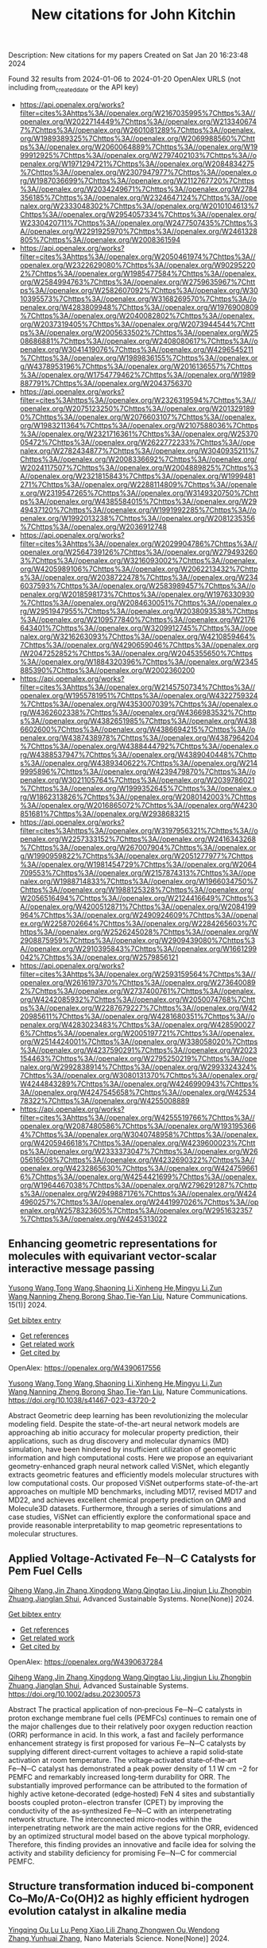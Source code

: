 #+filetags: New_citations_for_John_Kitchin
#+TITLE: New citations for John Kitchin
Description: New citations for my papers
Created on Sat Jan 20 16:23:48 2024

Found 32 results from 2024-01-06 to 2024-01-20
OpenAlex URLS (not including from_created_date or the API key)
- [[https://api.openalex.org/works?filter=cites%3Ahttps%3A//openalex.org/W2167035995%7Chttps%3A//openalex.org/W2022714449%7Chttps%3A//openalex.org/W2133406747%7Chttps%3A//openalex.org/W2601081289%7Chttps%3A//openalex.org/W1989389325%7Chttps%3A//openalex.org/W2069988560%7Chttps%3A//openalex.org/W2060064889%7Chttps%3A//openalex.org/W1999912925%7Chttps%3A//openalex.org/W2797402103%7Chttps%3A//openalex.org/W1971294721%7Chttps%3A//openalex.org/W2084834275%7Chttps%3A//openalex.org/W2307947977%7Chttps%3A//openalex.org/W1987036699%7Chttps%3A//openalex.org/W2112767720%7Chttps%3A//openalex.org/W2034249671%7Chttps%3A//openalex.org/W2784356185%7Chttps%3A//openalex.org/W2324647124%7Chttps%3A//openalex.org/W2333048302%7Chttps%3A//openalex.org/W2010104613%7Chttps%3A//openalex.org/W2954057334%7Chttps%3A//openalex.org/W2330420711%7Chttps%3A//openalex.org/W2477507435%7Chttps%3A//openalex.org/W2291925970%7Chttps%3A//openalex.org/W2461328805%7Chttps%3A//openalex.org/W2008361594]]
- [[https://api.openalex.org/works?filter=cites%3Ahttps%3A//openalex.org/W2050461974%7Chttps%3A//openalex.org/W2322629080%7Chttps%3A//openalex.org/W902952202%7Chttps%3A//openalex.org/W1985477584%7Chttps%3A//openalex.org/W2584994763%7Chttps%3A//openalex.org/W2759635967%7Chttps%3A//openalex.org/W2582607092%7Chttps%3A//openalex.org/W3010395573%7Chttps%3A//openalex.org/W3168269570%7Chttps%3A//openalex.org/W4283809948%7Chttps%3A//openalex.org/W1976900809%7Chttps%3A//openalex.org/W2040082802%7Chttps%3A//openalex.org/W2037319405%7Chttps%3A//openalex.org/W2073944544%7Chttps%3A//openalex.org/W2005633502%7Chttps%3A//openalex.org/W2508686881%7Chttps%3A//openalex.org/W2408080617%7Chttps%3A//openalex.org/W3041419076%7Chttps%3A//openalex.org/W4296545211%7Chttps%3A//openalex.org/W1989836155%7Chttps%3A//openalex.org/W4378953196%7Chttps%3A//openalex.org/W2016136557%7Chttps%3A//openalex.org/W1754779462%7Chttps%3A//openalex.org/W1989887791%7Chttps%3A//openalex.org/W2043756370]]
- [[https://api.openalex.org/works?filter=cites%3Ahttps%3A//openalex.org/W2326319594%7Chttps%3A//openalex.org/W2075123250%7Chttps%3A//openalex.org/W2013291890%7Chttps%3A//openalex.org/W2076603107%7Chttps%3A//openalex.org/W1983211364%7Chttps%3A//openalex.org/W2107588036%7Chttps%3A//openalex.org/W2321716361%7Chttps%3A//openalex.org/W2537005472%7Chttps%3A//openalex.org/W2622772233%7Chttps%3A//openalex.org/W2782434877%7Chttps%3A//openalex.org/W3040935211%7Chttps%3A//openalex.org/W2008336692%7Chttps%3A//openalex.org/W2024117507%7Chttps%3A//openalex.org/W2004889825%7Chttps%3A//openalex.org/W2321815843%7Chttps%3A//openalex.org/W1999481271%7Chttps%3A//openalex.org/W2288114809%7Chttps%3A//openalex.org/W2319547265%7Chttps%3A//openalex.org/W3149320750%7Chttps%3A//openalex.org/W4385584015%7Chttps%3A//openalex.org/W2949437120%7Chttps%3A//openalex.org/W1991992285%7Chttps%3A//openalex.org/W1992013238%7Chttps%3A//openalex.org/W2081235356%7Chttps%3A//openalex.org/W2036912748]]
- [[https://api.openalex.org/works?filter=cites%3Ahttps%3A//openalex.org/W2029904786%7Chttps%3A//openalex.org/W2564739126%7Chttps%3A//openalex.org/W2794932603%7Chttps%3A//openalex.org/W3216093002%7Chttps%3A//openalex.org/W4205989106%7Chttps%3A//openalex.org/W2062213432%7Chttps%3A//openalex.org/W2038722478%7Chttps%3A//openalex.org/W2346037593%7Chttps%3A//openalex.org/W2583989457%7Chttps%3A//openalex.org/W2018598173%7Chttps%3A//openalex.org/W1976330930%7Chttps%3A//openalex.org/W2084630051%7Chttps%3A//openalex.org/W2951947955%7Chttps%3A//openalex.org/W2038093538%7Chttps%3A//openalex.org/W2109577840%7Chttps%3A//openalex.org/W2176643401%7Chttps%3A//openalex.org/W3209912745%7Chttps%3A//openalex.org/W3216263093%7Chttps%3A//openalex.org/W4210859464%7Chttps%3A//openalex.org/W4290659046%7Chttps%3A//openalex.org/W2047252852%7Chttps%3A//openalex.org/W2045355650%7Chttps%3A//openalex.org/W1884320396%7Chttps%3A//openalex.org/W2345885390%7Chttps%3A//openalex.org/W2002360200]]
- [[https://api.openalex.org/works?filter=cites%3Ahttps%3A//openalex.org/W2145750734%7Chttps%3A//openalex.org/W1955781951%7Chttps%3A//openalex.org/W4322759324%7Chttps%3A//openalex.org/W4353007039%7Chttps%3A//openalex.org/W4362602338%7Chttps%3A//openalex.org/W4366983532%7Chttps%3A//openalex.org/W4382651985%7Chttps%3A//openalex.org/W4386602600%7Chttps%3A//openalex.org/W4386694215%7Chttps%3A//openalex.org/W4387438978%7Chttps%3A//openalex.org/W4387964204%7Chttps%3A//openalex.org/W4388444792%7Chttps%3A//openalex.org/W4388537947%7Chttps%3A//openalex.org/W4389040448%7Chttps%3A//openalex.org/W4389340622%7Chttps%3A//openalex.org/W2149995896%7Chttps%3A//openalex.org/W4239479870%7Chttps%3A//openalex.org/W3021105764%7Chttps%3A//openalex.org/W2039786021%7Chttps%3A//openalex.org/W1999352645%7Chttps%3A//openalex.org/W1862313826%7Chttps%3A//openalex.org/W2080142003%7Chttps%3A//openalex.org/W2016865072%7Chttps%3A//openalex.org/W4230851681%7Chttps%3A//openalex.org/W2938683215]]
- [[https://api.openalex.org/works?filter=cites%3Ahttps%3A//openalex.org/W3197956321%7Chttps%3A//openalex.org/W2257333152%7Chttps%3A//openalex.org/W2416343268%7Chttps%3A//openalex.org/W267007904%7Chttps%3A//openalex.org/W1990959822%7Chttps%3A//openalex.org/W2051277977%7Chttps%3A//openalex.org/W1981454729%7Chttps%3A//openalex.org/W2064709553%7Chttps%3A//openalex.org/W2157874313%7Chttps%3A//openalex.org/W1988714833%7Chttps%3A//openalex.org/W1966034750%7Chttps%3A//openalex.org/W1988125328%7Chttps%3A//openalex.org/W2056516494%7Chttps%3A//openalex.org/W2124416649%7Chttps%3A//openalex.org/W4200512871%7Chttps%3A//openalex.org/W2084199964%7Chttps%3A//openalex.org/W2490924609%7Chttps%3A//openalex.org/W2258702664%7Chttps%3A//openalex.org/W2284265603%7Chttps%3A//openalex.org/W2526245028%7Chttps%3A//openalex.org/W2908875959%7Chttps%3A//openalex.org/W2909439080%7Chttps%3A//openalex.org/W2910395843%7Chttps%3A//openalex.org/W1661299042%7Chttps%3A//openalex.org/W2579856121]]
- [[https://api.openalex.org/works?filter=cites%3Ahttps%3A//openalex.org/W2593159564%7Chttps%3A//openalex.org/W2616197370%7Chttps%3A//openalex.org/W2736400892%7Chttps%3A//openalex.org/W2737400761%7Chttps%3A//openalex.org/W4242085932%7Chttps%3A//openalex.org/W2050074768%7Chttps%3A//openalex.org/W2287679227%7Chttps%3A//openalex.org/W4220985611%7Chttps%3A//openalex.org/W4281680351%7Chttps%3A//openalex.org/W4283023483%7Chttps%3A//openalex.org/W4285900276%7Chttps%3A//openalex.org/W2005197721%7Chttps%3A//openalex.org/W2514424001%7Chttps%3A//openalex.org/W338058020%7Chttps%3A//openalex.org/W4237590291%7Chttps%3A//openalex.org/W2023154463%7Chttps%3A//openalex.org/W2795250219%7Chttps%3A//openalex.org/W2992838914%7Chttps%3A//openalex.org/W2993324324%7Chttps%3A//openalex.org/W3080131370%7Chttps%3A//openalex.org/W4244843289%7Chttps%3A//openalex.org/W4246990943%7Chttps%3A//openalex.org/W4247545658%7Chttps%3A//openalex.org/W4253478322%7Chttps%3A//openalex.org/W4255008889]]
- [[https://api.openalex.org/works?filter=cites%3Ahttps%3A//openalex.org/W4255519766%7Chttps%3A//openalex.org/W2087480586%7Chttps%3A//openalex.org/W1931953664%7Chttps%3A//openalex.org/W3040748958%7Chttps%3A//openalex.org/W4205946618%7Chttps%3A//openalex.org/W4239600023%7Chttps%3A//openalex.org/W2333373047%7Chttps%3A//openalex.org/W2605616508%7Chttps%3A//openalex.org/W4232690322%7Chttps%3A//openalex.org/W4232865630%7Chttps%3A//openalex.org/W4247596616%7Chttps%3A//openalex.org/W4254421699%7Chttps%3A//openalex.org/W1964467038%7Chttps%3A//openalex.org/W2796291287%7Chttps%3A//openalex.org/W2949887176%7Chttps%3A//openalex.org/W4244960257%7Chttps%3A//openalex.org/W2441997026%7Chttps%3A//openalex.org/W2578323605%7Chttps%3A//openalex.org/W2951632357%7Chttps%3A//openalex.org/W4245313022]]
** Enhancing geometric representations for molecules with equivariant vector-scalar interactive message passing   
:PROPERTIES:
:ID: https://openalex.org/W4390617556
:DOI: https://doi.org/10.1038/s41467-023-43720-2
:AUTHORS: [[https://openalex.org/A5052150871][Yusong Wang]],[[https://openalex.org/A5086619480][Tong Wang]],[[https://openalex.org/A5001798950][Shaoning Li]],[[https://openalex.org/A5037530308][Xinheng He]],[[https://openalex.org/A5012009678][Mingyu Li]],[[https://openalex.org/A5014577476][Zun Wang]],[[https://openalex.org/A5047405956][Nanning Zheng]],[[https://openalex.org/A5011617819][Borong Shao]],[[https://openalex.org/A5050600579][Tie-Yan Liu]]
:HOST: Nature Communications
:END:

[[https://openalex.org/A5052150871][Yusong Wang]],[[https://openalex.org/A5086619480][Tong Wang]],[[https://openalex.org/A5001798950][Shaoning Li]],[[https://openalex.org/A5037530308][Xinheng He]],[[https://openalex.org/A5012009678][Mingyu Li]],[[https://openalex.org/A5014577476][Zun Wang]],[[https://openalex.org/A5047405956][Nanning Zheng]],[[https://openalex.org/A5011617819][Borong Shao]],[[https://openalex.org/A5050600579][Tie-Yan Liu]], Nature Communications. 15(1)] 2024.
    
[[elisp:(doi-add-bibtex-entry "https://doi.org/10.1038/s41467-023-43720-2")][Get bibtex entry]] 

- [[elisp:(progn (xref--push-markers (current-buffer) (point)) (oa--referenced-works "https://openalex.org/W4390617556"))][Get references]]
- [[elisp:(progn (xref--push-markers (current-buffer) (point)) (oa--related-works "https://openalex.org/W4390617556"))][Get related work]]
- [[elisp:(progn (xref--push-markers (current-buffer) (point)) (oa--cited-by-works "https://openalex.org/W4390617556"))][Get cited by]]

OpenAlex: https://openalex.org/W4390617556
    
[[https://openalex.org/A5052150871][Yusong Wang]],[[https://openalex.org/A5086619480][Tong Wang]],[[https://openalex.org/A5001798950][Shaoning Li]],[[https://openalex.org/A5037530308][Xinheng He]],[[https://openalex.org/A5012009678][Mingyu Li]],[[https://openalex.org/A5014577476][Zun Wang]],[[https://openalex.org/A5047405956][Nanning Zheng]],[[https://openalex.org/A5011617819][Borong Shao]],[[https://openalex.org/A5050600579][Tie-Yan Liu]], Nature Communications. https://doi.org/10.1038/s41467-023-43720-2
    
Abstract Geometric deep learning has been revolutionizing the molecular modeling field. Despite the state-of-the-art neural network models are approaching ab initio accuracy for molecular property prediction, their applications, such as drug discovery and molecular dynamics (MD) simulation, have been hindered by insufficient utilization of geometric information and high computational costs. Here we propose an equivariant geometry-enhanced graph neural network called ViSNet, which elegantly extracts geometric features and efficiently models molecular structures with low computational costs. Our proposed ViSNet outperforms state-of-the-art approaches on multiple MD benchmarks, including MD17, revised MD17 and MD22, and achieves excellent chemical property prediction on QM9 and Molecule3D datasets. Furthermore, through a series of simulations and case studies, ViSNet can efficiently explore the conformational space and provide reasonable interpretability to map geometric representations to molecular structures.    

    

** Applied Voltage‐Activated Fe─N─C Catalysts for Pem Fuel Cells   
:PROPERTIES:
:ID: https://openalex.org/W4390637284
:DOI: https://doi.org/10.1002/adsu.202300573
:AUTHORS: [[https://openalex.org/A5052253948][Qiheng Wang]],[[https://openalex.org/A5079391601][Jin Zhang]],[[https://openalex.org/A5000910994][Xingdong Wang]],[[https://openalex.org/A5073031418][Qingtao Liu]],[[https://openalex.org/A5011453447][Jingjun Liu]],[[https://openalex.org/A5076411026][Zhongbin Zhuang]],[[https://openalex.org/A5017390855][Jianglan Shui]]
:HOST: Advanced Sustainable Systems
:END:

[[https://openalex.org/A5052253948][Qiheng Wang]],[[https://openalex.org/A5079391601][Jin Zhang]],[[https://openalex.org/A5000910994][Xingdong Wang]],[[https://openalex.org/A5073031418][Qingtao Liu]],[[https://openalex.org/A5011453447][Jingjun Liu]],[[https://openalex.org/A5076411026][Zhongbin Zhuang]],[[https://openalex.org/A5017390855][Jianglan Shui]], Advanced Sustainable Systems. None(None)] 2024.
    
[[elisp:(doi-add-bibtex-entry "https://doi.org/10.1002/adsu.202300573")][Get bibtex entry]] 

- [[elisp:(progn (xref--push-markers (current-buffer) (point)) (oa--referenced-works "https://openalex.org/W4390637284"))][Get references]]
- [[elisp:(progn (xref--push-markers (current-buffer) (point)) (oa--related-works "https://openalex.org/W4390637284"))][Get related work]]
- [[elisp:(progn (xref--push-markers (current-buffer) (point)) (oa--cited-by-works "https://openalex.org/W4390637284"))][Get cited by]]

OpenAlex: https://openalex.org/W4390637284
    
[[https://openalex.org/A5052253948][Qiheng Wang]],[[https://openalex.org/A5079391601][Jin Zhang]],[[https://openalex.org/A5000910994][Xingdong Wang]],[[https://openalex.org/A5073031418][Qingtao Liu]],[[https://openalex.org/A5011453447][Jingjun Liu]],[[https://openalex.org/A5076411026][Zhongbin Zhuang]],[[https://openalex.org/A5017390855][Jianglan Shui]], Advanced Sustainable Systems. https://doi.org/10.1002/adsu.202300573
    
Abstract The practical application of non‐precious Fe─N─C catalysts in proton exchange membrane fuel cells (PEMFCs) continues to remain one of the major challenges due to their relatively poor oxygen reduction reaction (ORR) performance in acid. In this work, a fast and facilely performance enhancement strategy is first proposed for various Fe─N─C catalysts by supplying different direct‐current voltages to achieve a rapid solid‐state activation at room temperature. The voltage‐activated state‐of‐the‐art Fe─N─C catalyst has demonstrated a peak power density of 1.1 W cm −2 for PEMFC and remarkably increased long‐term durability for ORR. The substantially improved performance can be attributed to the formation of highly active ketone‐decorated (edge‐hosted) FeN 4 sites and substantially boosts coupled proton−electron transfer (CPET) by improving the conductivity of the as‐synthesized Fe─N─C with an interpenetrating network structure. The interconnected micro‐nodes within the interpenetrating network are the main active regions for the ORR, evidenced by an optimized structural model based on the above typical morphology. Therefore, this finding provides an innovative and facile idea for solving the activity and stability deficiency for promising Fe─N─C for commercial PEMFC.    

    

** Structure transformation induced bi-component Co–Mo/A-Co(OH)2 as highly efficient hydrogen evolution catalyst in alkaline media   
:PROPERTIES:
:ID: https://openalex.org/W4390639783
:DOI: https://doi.org/10.1016/j.nanoms.2023.11.006
:AUTHORS: [[https://openalex.org/A5014526265][Yingqing Ou]],[[https://openalex.org/A5030429211][Lu Lu]],[[https://openalex.org/A5027499088][Peng Xiao]],[[https://openalex.org/A5090606294][Lili Zhang]],[[https://openalex.org/A5019138281][Zhongwen Ou]],[[https://openalex.org/A5068293265][Wendong Zhang]],[[https://openalex.org/A5054809539][Yunhuai Zhang]]
:HOST: Nano Materials Science
:END:

[[https://openalex.org/A5014526265][Yingqing Ou]],[[https://openalex.org/A5030429211][Lu Lu]],[[https://openalex.org/A5027499088][Peng Xiao]],[[https://openalex.org/A5090606294][Lili Zhang]],[[https://openalex.org/A5019138281][Zhongwen Ou]],[[https://openalex.org/A5068293265][Wendong Zhang]],[[https://openalex.org/A5054809539][Yunhuai Zhang]], Nano Materials Science. None(None)] 2024.
    
[[elisp:(doi-add-bibtex-entry "https://doi.org/10.1016/j.nanoms.2023.11.006")][Get bibtex entry]] 

- [[elisp:(progn (xref--push-markers (current-buffer) (point)) (oa--referenced-works "https://openalex.org/W4390639783"))][Get references]]
- [[elisp:(progn (xref--push-markers (current-buffer) (point)) (oa--related-works "https://openalex.org/W4390639783"))][Get related work]]
- [[elisp:(progn (xref--push-markers (current-buffer) (point)) (oa--cited-by-works "https://openalex.org/W4390639783"))][Get cited by]]

OpenAlex: https://openalex.org/W4390639783
    
[[https://openalex.org/A5014526265][Yingqing Ou]],[[https://openalex.org/A5030429211][Lu Lu]],[[https://openalex.org/A5027499088][Peng Xiao]],[[https://openalex.org/A5090606294][Lili Zhang]],[[https://openalex.org/A5019138281][Zhongwen Ou]],[[https://openalex.org/A5068293265][Wendong Zhang]],[[https://openalex.org/A5054809539][Yunhuai Zhang]], Nano Materials Science. https://doi.org/10.1016/j.nanoms.2023.11.006
    
Elucidating the inherent origins of the sluggish hydrogen evolution reaction (HER) kinetics in alkaline media and developing high-performance electrocatalysts are fundamental for the advances of conventional alkaline water electrolyzers and emerging anion exchange membrane (AEM) electrolyzers. Here we present a facile electrochemical modification strategy for the synthesis of bi-component Co–Mo(18%)/A-Co(OH)2 catalyst toward efficient HER catalysis in alkaline media. Porous Co–Mo alloys with adjustable Mo/Co atomic ratio are first prepared by H2-assisted cathodic electrodeposition. By virtue of the appropriate electronic structure and hydrogen binding energy, Co–Mo(18%) is the most HER active among the alloys and is further activated by a constant-current electrochemical modification process. Physical characterizations reveal the formation of amorphous Co(OH)2 nanoparticles on the surface. Electrokinetic analysis combined with theoretical calculations reveal that the in-situ formed Co(OH)2 can efficiently promote the water dissociation, resulting in accelerated Volmer-step kinetics. As a result, the Co–Mo(18%)/A-Co(OH)2 simultaneously achieves the optimization of the two factors dominating alkaline HER activity, i.e., water dissociation and hydrogen adsorption/desorption via the bifunctional synergy of the bi-components. The high HER activity (η10 of 47 ​mV at 10 ​mA ​cm−2) of Co–Mo(18%)/A-Co(OH)2 is close to benchmark Pt/C catalyst and comparable or superior to the most active non-noble metal catalysts.    

    

** Screening of Cu-Mn-Ni-Zn high-entropy alloy catalysts for CO2 reduction reaction by machine-learning-accelerated density functional theory   
:PROPERTIES:
:ID: https://openalex.org/W4390653010
:DOI: https://doi.org/10.1016/j.apsusc.2024.159297
:AUTHORS: [[https://openalex.org/A5000448228][Meena Rittiruam]],[[https://openalex.org/A5003663831][Pisit Khamloet]],[[https://openalex.org/A5064691939][Annop Ektarawong]],[[https://openalex.org/A5083251227][Chayanon Atthapak]],[[https://openalex.org/A5054768027][Tinnakorn Saelee]],[[https://openalex.org/A5015354344][Patcharaporn Khajondetchairit]],[[https://openalex.org/A5072294019][Björn Alling]],[[https://openalex.org/A5036226683][Supareak Praserthdam]],[[https://openalex.org/A5001087403][Piyasan Praserthdam]]
:HOST: Applied Surface Science
:END:

[[https://openalex.org/A5000448228][Meena Rittiruam]],[[https://openalex.org/A5003663831][Pisit Khamloet]],[[https://openalex.org/A5064691939][Annop Ektarawong]],[[https://openalex.org/A5083251227][Chayanon Atthapak]],[[https://openalex.org/A5054768027][Tinnakorn Saelee]],[[https://openalex.org/A5015354344][Patcharaporn Khajondetchairit]],[[https://openalex.org/A5072294019][Björn Alling]],[[https://openalex.org/A5036226683][Supareak Praserthdam]],[[https://openalex.org/A5001087403][Piyasan Praserthdam]], Applied Surface Science. None(None)] 2024.
    
[[elisp:(doi-add-bibtex-entry "https://doi.org/10.1016/j.apsusc.2024.159297")][Get bibtex entry]] 

- [[elisp:(progn (xref--push-markers (current-buffer) (point)) (oa--referenced-works "https://openalex.org/W4390653010"))][Get references]]
- [[elisp:(progn (xref--push-markers (current-buffer) (point)) (oa--related-works "https://openalex.org/W4390653010"))][Get related work]]
- [[elisp:(progn (xref--push-markers (current-buffer) (point)) (oa--cited-by-works "https://openalex.org/W4390653010"))][Get cited by]]

OpenAlex: https://openalex.org/W4390653010
    
[[https://openalex.org/A5000448228][Meena Rittiruam]],[[https://openalex.org/A5003663831][Pisit Khamloet]],[[https://openalex.org/A5064691939][Annop Ektarawong]],[[https://openalex.org/A5083251227][Chayanon Atthapak]],[[https://openalex.org/A5054768027][Tinnakorn Saelee]],[[https://openalex.org/A5015354344][Patcharaporn Khajondetchairit]],[[https://openalex.org/A5072294019][Björn Alling]],[[https://openalex.org/A5036226683][Supareak Praserthdam]],[[https://openalex.org/A5001087403][Piyasan Praserthdam]], Applied Surface Science. https://doi.org/10.1016/j.apsusc.2024.159297
    
High-entropy-alloy (HEA) catalysts have been used in many challenging electrocatalytic reactions, e.g., CO2 reduction reaction (CO2RR) due to their promising properties. For CO2RR catalysts, tuning metal compositions in Cu-based catalysts is one of the techniques to control the desired products. Thus, this work investigated the optimal composition of Cu-Mn-Ni-Zn HEA catalysts using high-throughput screening (HTS) for CO2RR targeting on two competing routes toward CH4 and CH3OH products. The screening protocol evaluates catalytic activity through adsorption energy (Eads) of *CO2, *CO, *COOH, and *H. At the same time, the selectivity is represented by Eads of *COH, *CH4, *CHO, and *CH3OH, using density functional theory (DFT) accelerated by machine learning techniques. The screening result from 11,920 data revealed 259 candidates for CH4-selective and 4,214 for CH3OH-selective catalysts. Interestingly, the Cu-Mn-Ni-Zn excellently prevented competitive hydrogen evolution reaction by up to 90%. Optimal composition for each route are Cu0.1Mn0.4Ni0.2Zn0.3 and Cu0.2Mn0.4Ni0.1Zn0.3 in CH4-selective route and Cu0.3Mn0.3Ni0.2Zn0.2, Cu0.3Mn0.2Ni0.3Zn0.2, Cu0.3Mn0.2Ni0.2Zn0.3, and Cu0.2Mn0.3Ni0.3Zn0.2 in CH3OH-selective route. The optimal catalyst structure with high CO2RR activity in both routes was revealed to have the Mn atom as an active site, while Cu, Ni, and Zn as neighboring atoms. Hence, the Cu-Mn-Ni-Zn HEA catalyst is the promising electrocatalyst for CO2RR.    

    

** Highly efficient electrocatalysts for seawater electrolysis under high current density: A critical review   
:PROPERTIES:
:ID: https://openalex.org/W4390659500
:DOI: https://doi.org/10.1002/metm.11
:AUTHORS: [[https://openalex.org/A5056676628][Nutthaphak Kitiphatpiboon]],[[https://openalex.org/A5024845093][Meng Chen]],[[https://openalex.org/A5030081625][Changrui Feng]],[[https://openalex.org/A5035752387][Shasha Li]],[[https://openalex.org/A5035539982][Abuliti Abudula]],[[https://openalex.org/A5014658095][Guoqing Guan]]
:HOST: MetalMat
:END:

[[https://openalex.org/A5056676628][Nutthaphak Kitiphatpiboon]],[[https://openalex.org/A5024845093][Meng Chen]],[[https://openalex.org/A5030081625][Changrui Feng]],[[https://openalex.org/A5035752387][Shasha Li]],[[https://openalex.org/A5035539982][Abuliti Abudula]],[[https://openalex.org/A5014658095][Guoqing Guan]], MetalMat. None(None)] 2024.
    
[[elisp:(doi-add-bibtex-entry "https://doi.org/10.1002/metm.11")][Get bibtex entry]] 

- [[elisp:(progn (xref--push-markers (current-buffer) (point)) (oa--referenced-works "https://openalex.org/W4390659500"))][Get references]]
- [[elisp:(progn (xref--push-markers (current-buffer) (point)) (oa--related-works "https://openalex.org/W4390659500"))][Get related work]]
- [[elisp:(progn (xref--push-markers (current-buffer) (point)) (oa--cited-by-works "https://openalex.org/W4390659500"))][Get cited by]]

OpenAlex: https://openalex.org/W4390659500
    
[[https://openalex.org/A5056676628][Nutthaphak Kitiphatpiboon]],[[https://openalex.org/A5024845093][Meng Chen]],[[https://openalex.org/A5030081625][Changrui Feng]],[[https://openalex.org/A5035752387][Shasha Li]],[[https://openalex.org/A5035539982][Abuliti Abudula]],[[https://openalex.org/A5014658095][Guoqing Guan]], MetalMat. https://doi.org/10.1002/metm.11
    
Abstract According to the International Energy Agency (IEA) strategy, water electrolysis will be a second priority for hydrogen production by 2030, which can support sustainable development goals (SDGs). However, for the large‐scale application, especially seawater electrolysis at a high current density, cost and durability of the electrocatalytic system need to be taken into account. Herein, fundamental mechanisms of seawater electrolysis in a wide range of pH values, potential electrocatalysts for overall water splitting, recent progress on synthesis electrocatalysts and basic principles for the evaluation of electrocatalysts are reviewed. Subsequently, critical parameters and issues for scaling‐up of seawater electrolyzers are critically discussed. Finally, future prospects for completing sustainable hydrogen production from seawater for sustainable development are outlooked. It is anticipated to offer guidelines for the design and production of innovative electrocatalysts with high electrocatalytic activity and durability for the industrial scale application.    

    

** Pt Single‐Atoms on Structurally‐Integrated 3D N‐Doped Carbon Tubes Grid for Ampere‐Level Current Density Hydrogen Evolution   
:PROPERTIES:
:ID: https://openalex.org/W4390662432
:DOI: https://doi.org/10.1002/smll.202309067
:AUTHORS: [[https://openalex.org/A5065585539][Qijun Pan]],[[https://openalex.org/A5040331939][Yuguang Wang]],[[https://openalex.org/A5011893427][Bin Chen]],[[https://openalex.org/A5031804038][Xiang Zhang]],[[https://openalex.org/A5022961931][Dou Lin]],[[https://openalex.org/A5027823171][Sisi Yan]],[[https://openalex.org/A5041287876][Fangming Han]],[[https://openalex.org/A5030154270][Huijun Zhao]],[[https://openalex.org/A5002743238][Guowen Meng]]
:HOST: Small
:END:

[[https://openalex.org/A5065585539][Qijun Pan]],[[https://openalex.org/A5040331939][Yuguang Wang]],[[https://openalex.org/A5011893427][Bin Chen]],[[https://openalex.org/A5031804038][Xiang Zhang]],[[https://openalex.org/A5022961931][Dou Lin]],[[https://openalex.org/A5027823171][Sisi Yan]],[[https://openalex.org/A5041287876][Fangming Han]],[[https://openalex.org/A5030154270][Huijun Zhao]],[[https://openalex.org/A5002743238][Guowen Meng]], Small. None(None)] 2024.
    
[[elisp:(doi-add-bibtex-entry "https://doi.org/10.1002/smll.202309067")][Get bibtex entry]] 

- [[elisp:(progn (xref--push-markers (current-buffer) (point)) (oa--referenced-works "https://openalex.org/W4390662432"))][Get references]]
- [[elisp:(progn (xref--push-markers (current-buffer) (point)) (oa--related-works "https://openalex.org/W4390662432"))][Get related work]]
- [[elisp:(progn (xref--push-markers (current-buffer) (point)) (oa--cited-by-works "https://openalex.org/W4390662432"))][Get cited by]]

OpenAlex: https://openalex.org/W4390662432
    
[[https://openalex.org/A5065585539][Qijun Pan]],[[https://openalex.org/A5040331939][Yuguang Wang]],[[https://openalex.org/A5011893427][Bin Chen]],[[https://openalex.org/A5031804038][Xiang Zhang]],[[https://openalex.org/A5022961931][Dou Lin]],[[https://openalex.org/A5027823171][Sisi Yan]],[[https://openalex.org/A5041287876][Fangming Han]],[[https://openalex.org/A5030154270][Huijun Zhao]],[[https://openalex.org/A5002743238][Guowen Meng]], Small. https://doi.org/10.1002/smll.202309067
    
Abstract To date, the excellent mass‐catalytic activities of Pt single‐atoms catalysts (Pt‐SACs) toward hydrogen evolution reaction (HER) are categorically confirmed; however, their high current density performance remains a challenge for practical applications. Here, a binder‐free approach is exemplified to fabricate self‐standing superhydrophilic‐superaerphobic Pt‐SACs cathodes by directly anchoring Pt‐SAs via Pt‐N x C 4‐x coordination bonds to the structurally‐integrated 3D nitrogen‐doped carbon tubes (N‐CTs) array grid (denoted as Pt@N‐CTs). The 3D Pt@N‐CTs cathode with optimal Pt‐SACs loading is capable of operating at a high current density of 1000 mA cm −2 with an ultralow overpotential of 157.9 mV with remarkable long‐term stability over 11 days at 500 mA cm −2 . The 3D super‐wettable free‐standing Pt@N‐CTs possess interconnected vertical and lateral N‐CTs with hierarchical‐sized open channels, which facilitates the mass transfer. The binder‐free immobilization adding to the large surface area and 3D‐interconnected open channels endow Pt@N‐CTs cathodes with high accessible active sites, electrical conductivity, and structural stability that maximize the utilization efficiency of Pt‐SAs to achieve ampere‐level current density HER at low overpotentials.    

    

** Design of High-Efficiency Hydrogen Evolution Catalysts in a Chiral Crystal   
:PROPERTIES:
:ID: https://openalex.org/W4390663619
:DOI: https://doi.org/10.1021/acscatal.3c03086
:AUTHORS: [[https://openalex.org/A5018485851][Jiasui Zhan]],[[https://openalex.org/A5059976201][Yuliang Cao]],[[https://openalex.org/A5082432593][Junwen Lai]],[[https://openalex.org/A5085386208][Jiangxu Li]],[[https://openalex.org/A5002378444][Hui Ma]],[[https://openalex.org/A5049515638][Song Li]],[[https://openalex.org/A5079359634][Peitao Liu]],[[https://openalex.org/A5023498466][Xing‐Qiu Chen]],[[https://openalex.org/A5063003463][Yan Sun]]
:HOST: ACS Catalysis
:END:

[[https://openalex.org/A5018485851][Jiasui Zhan]],[[https://openalex.org/A5059976201][Yuliang Cao]],[[https://openalex.org/A5082432593][Junwen Lai]],[[https://openalex.org/A5085386208][Jiangxu Li]],[[https://openalex.org/A5002378444][Hui Ma]],[[https://openalex.org/A5049515638][Song Li]],[[https://openalex.org/A5079359634][Peitao Liu]],[[https://openalex.org/A5023498466][Xing‐Qiu Chen]],[[https://openalex.org/A5063003463][Yan Sun]], ACS Catalysis. None(None)] 2024.
    
[[elisp:(doi-add-bibtex-entry "https://doi.org/10.1021/acscatal.3c03086")][Get bibtex entry]] 

- [[elisp:(progn (xref--push-markers (current-buffer) (point)) (oa--referenced-works "https://openalex.org/W4390663619"))][Get references]]
- [[elisp:(progn (xref--push-markers (current-buffer) (point)) (oa--related-works "https://openalex.org/W4390663619"))][Get related work]]
- [[elisp:(progn (xref--push-markers (current-buffer) (point)) (oa--cited-by-works "https://openalex.org/W4390663619"))][Get cited by]]

OpenAlex: https://openalex.org/W4390663619
    
[[https://openalex.org/A5018485851][Jiasui Zhan]],[[https://openalex.org/A5059976201][Yuliang Cao]],[[https://openalex.org/A5082432593][Junwen Lai]],[[https://openalex.org/A5085386208][Jiangxu Li]],[[https://openalex.org/A5002378444][Hui Ma]],[[https://openalex.org/A5049515638][Song Li]],[[https://openalex.org/A5079359634][Peitao Liu]],[[https://openalex.org/A5023498466][Xing‐Qiu Chen]],[[https://openalex.org/A5063003463][Yan Sun]], ACS Catalysis. https://doi.org/10.1021/acscatal.3c03086
    
The design of highly efficient hydrogen evolution reaction (HER) catalysts is one of the most important tasks for electrochemical water splitting in the field of renewable energy resources. In this work, via an effective combination of topologically trivial electronic intensity and the topologically nontrivial energy window, we predicted high catalytic performance in chiral material SiTc, with a close-to-zero hydrogen adsorption Gibbs free energy (−0.062 eV). With both a large intrinsic projected Berry phase and close-to-zero Gibbs free energy, SiTc provides a promising candidate for the HER catalysis reaction. In addition, this work offers an effective strategy for designing more potentially high activity topological electrocatalysts via the combination of topological states and high electronic intensity in metals.    

    

** The key artificial intelligence technologies in early childhood education: a review   
:PROPERTIES:
:ID: https://openalex.org/W4390664173
:DOI: https://doi.org/10.1007/s10462-023-10637-7
:AUTHORS: [[https://openalex.org/A5022241695][Hyeon-Seon Yi]],[[https://openalex.org/A5090945343][Ting Liu]],[[https://openalex.org/A5091376805][Gongjin Lan]]
:HOST: Artificial Intelligence Review
:END:

[[https://openalex.org/A5022241695][Hyeon-Seon Yi]],[[https://openalex.org/A5090945343][Ting Liu]],[[https://openalex.org/A5091376805][Gongjin Lan]], Artificial Intelligence Review. 57(1)] 2024.
    
[[elisp:(doi-add-bibtex-entry "https://doi.org/10.1007/s10462-023-10637-7")][Get bibtex entry]] 

- [[elisp:(progn (xref--push-markers (current-buffer) (point)) (oa--referenced-works "https://openalex.org/W4390664173"))][Get references]]
- [[elisp:(progn (xref--push-markers (current-buffer) (point)) (oa--related-works "https://openalex.org/W4390664173"))][Get related work]]
- [[elisp:(progn (xref--push-markers (current-buffer) (point)) (oa--cited-by-works "https://openalex.org/W4390664173"))][Get cited by]]

OpenAlex: https://openalex.org/W4390664173
    
[[https://openalex.org/A5022241695][Hyeon-Seon Yi]],[[https://openalex.org/A5090945343][Ting Liu]],[[https://openalex.org/A5091376805][Gongjin Lan]], Artificial Intelligence Review. https://doi.org/10.1007/s10462-023-10637-7
    
No abstract    

    

** One-pot synthesis of multifunctional ternary PtCuNi alloys: magnetic properties and efficient hydrogen evolution reaction in alkaline media   
:PROPERTIES:
:ID: https://openalex.org/W4390664298
:DOI: https://doi.org/10.1016/j.electacta.2024.143794
:AUTHORS: [[https://openalex.org/A5021361489][İlknur Baldan Işık]],[[https://openalex.org/A5073773493][Doğan Kaya]],[[https://openalex.org/A5061508087][Ahmet Ekicibil]],[[https://openalex.org/A5061410537][Faruk Karadağ]]
:HOST: Electrochimica Acta
:END:

[[https://openalex.org/A5021361489][İlknur Baldan Işık]],[[https://openalex.org/A5073773493][Doğan Kaya]],[[https://openalex.org/A5061508087][Ahmet Ekicibil]],[[https://openalex.org/A5061410537][Faruk Karadağ]], Electrochimica Acta. None(None)] 2024.
    
[[elisp:(doi-add-bibtex-entry "https://doi.org/10.1016/j.electacta.2024.143794")][Get bibtex entry]] 

- [[elisp:(progn (xref--push-markers (current-buffer) (point)) (oa--referenced-works "https://openalex.org/W4390664298"))][Get references]]
- [[elisp:(progn (xref--push-markers (current-buffer) (point)) (oa--related-works "https://openalex.org/W4390664298"))][Get related work]]
- [[elisp:(progn (xref--push-markers (current-buffer) (point)) (oa--cited-by-works "https://openalex.org/W4390664298"))][Get cited by]]

OpenAlex: https://openalex.org/W4390664298
    
[[https://openalex.org/A5021361489][İlknur Baldan Işık]],[[https://openalex.org/A5073773493][Doğan Kaya]],[[https://openalex.org/A5061508087][Ahmet Ekicibil]],[[https://openalex.org/A5061410537][Faruk Karadağ]], Electrochimica Acta. https://doi.org/10.1016/j.electacta.2024.143794
    
The development of efficient, recyclable and low-cost electrocatalysts represents a formidable challenge in the production of hydrogen gas for fuel cell technologies. Herein, we reported the catalytic and magnetic properties of multifunctional, low Pt-content ternary Pt21Cu55Ni24, Pt39Cu24Ni37, and Pt45Cu32Ni23 catalysts nanoparticles (NPs), which were synthesized using modified polyol process. X-ray diffraction and Rietveld refinement analysis confirmed the fcc-Fm3¯m space group, with the (111) facets being the most preferred planes and the Pt39Cu24Ni37 catalyst exhibiting the smallest crystal size of 1.75 ± 0.36 nm, the largest dislocation density of 356.16 nm−2 and micro strain of 43.21 × 10−3 a.u. for Pt39Cu24Ni37 catalyst. All NPs exhibited a uniform particle size distribution with an average size ranging between 2 nm and 4 nm. The Pt39Cu24Ni37 catalyst demonstrated excellent HER activity in 1 M KOH alkaline media at room temperature, with the lowest onset potential of 30.3 mV (vs. RHE), an overpotential value of -71.30 mV to achieve a current density of 10 mA cm−2, and the highest electrochemically active surface area of 39.45 m2 gPt−1. Stability tests conducted at a potential of 93.3 mV (vs. RHE) exhibited good stability for all samples. Additionally, Pt21Cu55Ni24, Pt39Cu24Ni37, and Pt45Cu32Ni23 catalysts followed the Volmer–Tafel HER mechanism with Tafel slopes of 49 mV dec−1, 50 mV dec−1 and 42 mV dec−1, respectively. The magnetic results obtained from M-H and M-T curves revealed that all three materials exhibit strong paramagnetic properties.    

    

** Uncertainty driven active learning of coarse grained free energy models   
:PROPERTIES:
:ID: https://openalex.org/W4390669404
:DOI: https://doi.org/10.1038/s41524-023-01183-5
:AUTHORS: [[https://openalex.org/A5038584437][Blake Duschatko]],[[https://openalex.org/A5029276098][Jonathan Vandermause]],[[https://openalex.org/A5010660375][Nicola Molinari]],[[https://openalex.org/A5075010416][Boris Kozinsky]]
:HOST: npj Computational Materials
:END:

[[https://openalex.org/A5038584437][Blake Duschatko]],[[https://openalex.org/A5029276098][Jonathan Vandermause]],[[https://openalex.org/A5010660375][Nicola Molinari]],[[https://openalex.org/A5075010416][Boris Kozinsky]], npj Computational Materials. 10(1)] 2024.
    
[[elisp:(doi-add-bibtex-entry "https://doi.org/10.1038/s41524-023-01183-5")][Get bibtex entry]] 

- [[elisp:(progn (xref--push-markers (current-buffer) (point)) (oa--referenced-works "https://openalex.org/W4390669404"))][Get references]]
- [[elisp:(progn (xref--push-markers (current-buffer) (point)) (oa--related-works "https://openalex.org/W4390669404"))][Get related work]]
- [[elisp:(progn (xref--push-markers (current-buffer) (point)) (oa--cited-by-works "https://openalex.org/W4390669404"))][Get cited by]]

OpenAlex: https://openalex.org/W4390669404
    
[[https://openalex.org/A5038584437][Blake Duschatko]],[[https://openalex.org/A5029276098][Jonathan Vandermause]],[[https://openalex.org/A5010660375][Nicola Molinari]],[[https://openalex.org/A5075010416][Boris Kozinsky]], npj Computational Materials. https://doi.org/10.1038/s41524-023-01183-5
    
Abstract Coarse graining techniques play an essential role in accelerating molecular simulations of systems with large length and time scales. Theoretically grounded bottom-up models are appealing due to their thermodynamic consistency with the underlying all-atom models. In this direction, machine learning approaches hold great promise to fitting complex many-body data. However, training models may require collection of large amounts of expensive data. Moreover, quantifying trained model accuracy is challenging, especially in cases of non-trivial free energy configurations, where training data may be sparse. We demonstrate a path towards uncertainty-aware models of coarse grained free energy surfaces. Specifically, we show that principled Bayesian model uncertainty allows for efficient data collection through an on-the-fly active learning framework and opens the possibility of adaptive transfer of models across different chemical systems. Uncertainties also characterize models’ accuracy of free energy predictions, even when training is performed only on forces. This work helps pave the way towards efficient autonomous training of reliable and uncertainty aware many-body machine learned coarse grain models.    

    

** Unusual Sabatier principle on high entropy alloy catalysts for hydrogen evolution reactions   
:PROPERTIES:
:ID: https://openalex.org/W4390670670
:DOI: https://doi.org/10.1038/s41467-023-44261-4
:AUTHORS: [[https://openalex.org/A5048740895][Zhi Wen Chen]],[[https://openalex.org/A5052883326][Jian Li]],[[https://openalex.org/A5023196725][Pengfei Ou]],[[https://openalex.org/A5029170892][Jianan Erick Huang]],[[https://openalex.org/A5055543764][Zi Wen]],[[https://openalex.org/A5010466371][Lixin Chen]],[[https://openalex.org/A5085860736][Xue Yao]],[[https://openalex.org/A5067244216][Guangming Cai]],[[https://openalex.org/A5084694561][Chun Cheng Yang]],[[https://openalex.org/A5077238261][Chandra Veer Singh]],[[https://openalex.org/A5020445890][Q. Jiang]]
:HOST: Nature Communications
:END:

[[https://openalex.org/A5048740895][Zhi Wen Chen]],[[https://openalex.org/A5052883326][Jian Li]],[[https://openalex.org/A5023196725][Pengfei Ou]],[[https://openalex.org/A5029170892][Jianan Erick Huang]],[[https://openalex.org/A5055543764][Zi Wen]],[[https://openalex.org/A5010466371][Lixin Chen]],[[https://openalex.org/A5085860736][Xue Yao]],[[https://openalex.org/A5067244216][Guangming Cai]],[[https://openalex.org/A5084694561][Chun Cheng Yang]],[[https://openalex.org/A5077238261][Chandra Veer Singh]],[[https://openalex.org/A5020445890][Q. Jiang]], Nature Communications. 15(1)] 2024.
    
[[elisp:(doi-add-bibtex-entry "https://doi.org/10.1038/s41467-023-44261-4")][Get bibtex entry]] 

- [[elisp:(progn (xref--push-markers (current-buffer) (point)) (oa--referenced-works "https://openalex.org/W4390670670"))][Get references]]
- [[elisp:(progn (xref--push-markers (current-buffer) (point)) (oa--related-works "https://openalex.org/W4390670670"))][Get related work]]
- [[elisp:(progn (xref--push-markers (current-buffer) (point)) (oa--cited-by-works "https://openalex.org/W4390670670"))][Get cited by]]

OpenAlex: https://openalex.org/W4390670670
    
[[https://openalex.org/A5048740895][Zhi Wen Chen]],[[https://openalex.org/A5052883326][Jian Li]],[[https://openalex.org/A5023196725][Pengfei Ou]],[[https://openalex.org/A5029170892][Jianan Erick Huang]],[[https://openalex.org/A5055543764][Zi Wen]],[[https://openalex.org/A5010466371][Lixin Chen]],[[https://openalex.org/A5085860736][Xue Yao]],[[https://openalex.org/A5067244216][Guangming Cai]],[[https://openalex.org/A5084694561][Chun Cheng Yang]],[[https://openalex.org/A5077238261][Chandra Veer Singh]],[[https://openalex.org/A5020445890][Q. Jiang]], Nature Communications. https://doi.org/10.1038/s41467-023-44261-4
    
The Sabatier principle is widely explored in heterogeneous catalysis, graphically depicted in volcano plots. The most desirable activity is located at the peak of the volcano, and further advances in activity past this optimum are possible by designing a catalyst that circumvents the limitation entailed by the Sabatier principle. Herein, by density functional theory calculations, we discovered an unusual Sabatier principle on high entropy alloy (HEA) surface, distinguishing the "just right" (ΔGH* = 0 eV) in the Sabatier principle of hydrogen evolution reaction (HER). A new descriptor was proposed to design HEA catalysts for HER. As a proof-of-concept, the synthesized PtFeCoNiCu HEA catalyst endows a high catalytic performance for HER with an overpotential of 10.8 mV at -10 mA cm-2 and 4.6 times higher intrinsic activity over the state-of-the-art Pt/C. Moreover, the unusual Sabatier principle on HEA catalysts can be extended to other catalytic reactions.    

    

** Identification of a Durability Descriptor for Molecular Oxygen Reduction Reaction Catalysts   
:PROPERTIES:
:ID: https://openalex.org/W4390674849
:DOI: https://doi.org/10.1021/acs.jpclett.3c03209
:AUTHORS: [[https://openalex.org/A5002833235][Nagaprasad Reddy Samala]],[[https://openalex.org/A5067113324][Ariel Friedman]],[[https://openalex.org/A5018154686][Lior Elbaz]],[[https://openalex.org/A5013587381][Ilya Grinberg]]
:HOST: The Journal of Physical Chemistry Letters
:END:

[[https://openalex.org/A5002833235][Nagaprasad Reddy Samala]],[[https://openalex.org/A5067113324][Ariel Friedman]],[[https://openalex.org/A5018154686][Lior Elbaz]],[[https://openalex.org/A5013587381][Ilya Grinberg]], The Journal of Physical Chemistry Letters. None(None)] 2024.
    
[[elisp:(doi-add-bibtex-entry "https://doi.org/10.1021/acs.jpclett.3c03209")][Get bibtex entry]] 

- [[elisp:(progn (xref--push-markers (current-buffer) (point)) (oa--referenced-works "https://openalex.org/W4390674849"))][Get references]]
- [[elisp:(progn (xref--push-markers (current-buffer) (point)) (oa--related-works "https://openalex.org/W4390674849"))][Get related work]]
- [[elisp:(progn (xref--push-markers (current-buffer) (point)) (oa--cited-by-works "https://openalex.org/W4390674849"))][Get cited by]]

OpenAlex: https://openalex.org/W4390674849
    
[[https://openalex.org/A5002833235][Nagaprasad Reddy Samala]],[[https://openalex.org/A5067113324][Ariel Friedman]],[[https://openalex.org/A5018154686][Lior Elbaz]],[[https://openalex.org/A5013587381][Ilya Grinberg]], The Journal of Physical Chemistry Letters. https://doi.org/10.1021/acs.jpclett.3c03209
    
The development of durable platinum-group-metal-free oxygen reduction reaction (ORR) catalysts is a key research direction for enabling the wide use of fuel cells. Here, we use a combination of experimental measurements and density functional theory calculations to study the activity and durability of seven iron-based metallophthalocyanine (MPc) ORR catalysts that differ only in the identity of the substituent groups on the MPcs. While the MPcs show similar ORR activity, their durabilities as measured by the current decay half-life differ greatly. We find that the energy difference between the hydrogenated intermediate structure and the final demetalated structure (ΔEdemetalation) of the MPcs is linearly related to the degradation reaction barrier energy. Comparison to the degradation data for the previously studied metallocorrole systems suggested that ΔEdemetalation also serves as a descriptor for the corrole systems and that the high availability of protons at the active site due to the COOH group of the o-corrole decreases the durability.    

    

** Electrocatalytic Reactors for Syngas Production From Natural Gas   
:PROPERTIES:
:ID: https://openalex.org/W4390675699
:DOI: https://doi.org/10.1016/b978-0-443-15740-0.00012-4
:AUTHORS: [[https://openalex.org/A5024660259][Leila Samiee]],[[https://openalex.org/A5082347539][Nejat Rahmanian]]
:HOST: No host
:END:

[[https://openalex.org/A5024660259][Leila Samiee]],[[https://openalex.org/A5082347539][Nejat Rahmanian]], No host. None(None)] 2024.
    
[[elisp:(doi-add-bibtex-entry "https://doi.org/10.1016/b978-0-443-15740-0.00012-4")][Get bibtex entry]] 

- [[elisp:(progn (xref--push-markers (current-buffer) (point)) (oa--referenced-works "https://openalex.org/W4390675699"))][Get references]]
- [[elisp:(progn (xref--push-markers (current-buffer) (point)) (oa--related-works "https://openalex.org/W4390675699"))][Get related work]]
- [[elisp:(progn (xref--push-markers (current-buffer) (point)) (oa--cited-by-works "https://openalex.org/W4390675699"))][Get cited by]]

OpenAlex: https://openalex.org/W4390675699
    
[[https://openalex.org/A5024660259][Leila Samiee]],[[https://openalex.org/A5082347539][Nejat Rahmanian]], No host. https://doi.org/10.1016/b978-0-443-15740-0.00012-4
    
The emission of greenhouse gases on a global scale is predominantly caused by the utilization of fossil fuels. Various methods have been explored to address the recycling of CO2, which among, the CO2 conversion into high-value chemicals become so promising. The purpose of this book chapter evaluation is CO2 reduction and H2 evolution reactions for producing syngas. A comprehensive analysis shall highlight (i) the technical advantages and impediments of various reactor classifications, (ii) the effect of electrolytes on electrolyzers in the liquid phase, and (iv) the catalysts that are viable for the creation of important products such as CO.    

    

** First-principles study of the electronic and catalytic properties of nickel-antimony (Ni-Sb) alloy catalyst for hydrogen evolution reaction   
:PROPERTIES:
:ID: https://openalex.org/W4390684609
:DOI: https://doi.org/10.1016/j.commatsci.2023.112778
:AUTHORS: [[https://openalex.org/A5035766996][Pengyan Xue]],[[https://openalex.org/A5047850201][Xiuyun Zhao]],[[https://openalex.org/A5016833284][Desheng Zheng]],[[https://openalex.org/A5059700536][Qingrui Zhao]],[[https://openalex.org/A5082664273][Jing Feng]],[[https://openalex.org/A5019670440][Yingjie Feng]],[[https://openalex.org/A5024977426][Xin Chen]]
:HOST: Computational Materials Science
:END:

[[https://openalex.org/A5035766996][Pengyan Xue]],[[https://openalex.org/A5047850201][Xiuyun Zhao]],[[https://openalex.org/A5016833284][Desheng Zheng]],[[https://openalex.org/A5059700536][Qingrui Zhao]],[[https://openalex.org/A5082664273][Jing Feng]],[[https://openalex.org/A5019670440][Yingjie Feng]],[[https://openalex.org/A5024977426][Xin Chen]], Computational Materials Science. 234(None)] 2024.
    
[[elisp:(doi-add-bibtex-entry "https://doi.org/10.1016/j.commatsci.2023.112778")][Get bibtex entry]] 

- [[elisp:(progn (xref--push-markers (current-buffer) (point)) (oa--referenced-works "https://openalex.org/W4390684609"))][Get references]]
- [[elisp:(progn (xref--push-markers (current-buffer) (point)) (oa--related-works "https://openalex.org/W4390684609"))][Get related work]]
- [[elisp:(progn (xref--push-markers (current-buffer) (point)) (oa--cited-by-works "https://openalex.org/W4390684609"))][Get cited by]]

OpenAlex: https://openalex.org/W4390684609
    
[[https://openalex.org/A5035766996][Pengyan Xue]],[[https://openalex.org/A5047850201][Xiuyun Zhao]],[[https://openalex.org/A5016833284][Desheng Zheng]],[[https://openalex.org/A5059700536][Qingrui Zhao]],[[https://openalex.org/A5082664273][Jing Feng]],[[https://openalex.org/A5019670440][Yingjie Feng]],[[https://openalex.org/A5024977426][Xin Chen]], Computational Materials Science. https://doi.org/10.1016/j.commatsci.2023.112778
    
Hydrogen evolution reaction (HER) is a vital half-reaction for water splitting to produce H2. Exploring efficient, affordably priced, and environmentally sustainable HER catalysts is necessary for the development of renewable energy conversion and storage technologies. Here, the HER catalytic activity of hexagonal NiSb(0 1 0), hexagonal NiSb(0 0 1), hexagonal NiSb(1 0 1), cubic Ni3Sb(1 0 0), cubic Ni3Sb(0 1 0), cubic Ni3Sb(1 0 1), orthorhombic Ni3Sb(0 1 0), and orthorhombic Ni3Sb(1 0 1), is systematically investigated by density functional theory methods. Based on the calculated surface energy, all the studied surfaces are stable. Subsequently, we further evaluate their HER activity by calculating Gibbs free energy of hydrogen adsorption (ΔG*H) and exchange current density (i0). The results show that hexagonal NiSb and orthorhombic Ni3Sb are expected to be promising HER catalysts in Ni-Sb alloys because their ΔG*H values are respectively −0.03 and 0.03 eV, and they have larger i0 values. The synergistic interaction between the metal atoms of Ni and Sb can effectively promote electron transfer between the catalyst and reaction species, which is clearly demonstrated by the electronic structure analysis, which also illustrates that such high catalytic activity can be attributed to it. This work is conducive to guiding the design of this kind of alloy electrocatalysts for HER.    

    

** Dual and Triple Atom Electrocatalysts for Energy Conversion (CO<sub>2</sub>RR, NRR, ORR, OER, and HER): Synthesis, Characterization, and Activity Evaluation   
:PROPERTIES:
:ID: https://openalex.org/W4390685826
:DOI: https://doi.org/10.1021/acscatal.3c05000
:AUTHORS: [[https://openalex.org/A5093696276][Adam M. Roth-Zawadzki]],[[https://openalex.org/A5051414179][Alexander J. Nielsen]],[[https://openalex.org/A5060201797][Rikke Plougmann]],[[https://openalex.org/A5047292046][Jakob Kibsgaard]]
:HOST: ACS Catalysis
:END:

[[https://openalex.org/A5093696276][Adam M. Roth-Zawadzki]],[[https://openalex.org/A5051414179][Alexander J. Nielsen]],[[https://openalex.org/A5060201797][Rikke Plougmann]],[[https://openalex.org/A5047292046][Jakob Kibsgaard]], ACS Catalysis. None(None)] 2024.
    
[[elisp:(doi-add-bibtex-entry "https://doi.org/10.1021/acscatal.3c05000")][Get bibtex entry]] 

- [[elisp:(progn (xref--push-markers (current-buffer) (point)) (oa--referenced-works "https://openalex.org/W4390685826"))][Get references]]
- [[elisp:(progn (xref--push-markers (current-buffer) (point)) (oa--related-works "https://openalex.org/W4390685826"))][Get related work]]
- [[elisp:(progn (xref--push-markers (current-buffer) (point)) (oa--cited-by-works "https://openalex.org/W4390685826"))][Get cited by]]

OpenAlex: https://openalex.org/W4390685826
    
[[https://openalex.org/A5093696276][Adam M. Roth-Zawadzki]],[[https://openalex.org/A5051414179][Alexander J. Nielsen]],[[https://openalex.org/A5060201797][Rikke Plougmann]],[[https://openalex.org/A5047292046][Jakob Kibsgaard]], ACS Catalysis. https://doi.org/10.1021/acscatal.3c05000
    
Dual and triple atom catalysts (DACs and TACs) are an emerging field of heterogeneous catalysis research. They share properties with single atom catalysts (SACs), such as maximizing dispersion of metals and the ability to circumvent the traditional scaling relations that limit extended surfaces. DACs and TACs additionally provide adjacent sites that are necessary for certain reaction mechanisms and add to the tunability of the electronic structure and binding energies. DACs and TACs are, however, inherently difficult to selectively synthesize and characterize. Characterization and activity evaluation are prone to misinterpretation, adding confusion to the already complex field. In this review, we investigate the current progress of DACs for important electrochemical reactions in energy conversion and storage. We further discuss current and future synthesis methods for DACs and TACs and focus on common pitfalls in characterization and activity evaluation.    

    

** Automated de Novo Design of Olefin Metathesis Catalysts: Computational and Experimental Analysis of a Simple Thermodynamic Design Criterion   
:PROPERTIES:
:ID: https://openalex.org/W4390690975
:DOI: https://doi.org/10.1021/acs.jcim.3c01649
:AUTHORS: [[https://openalex.org/A5091351477][Marco Foscato]],[[https://openalex.org/A5066344973][Giovanni Occhipinti]],[[https://openalex.org/A5056882561][Sondre H. Hopen Eliasson]],[[https://openalex.org/A5048565832][Vidar R. Jensen]]
:HOST: Journal of Chemical Information and Modeling
:END:

[[https://openalex.org/A5091351477][Marco Foscato]],[[https://openalex.org/A5066344973][Giovanni Occhipinti]],[[https://openalex.org/A5056882561][Sondre H. Hopen Eliasson]],[[https://openalex.org/A5048565832][Vidar R. Jensen]], Journal of Chemical Information and Modeling. None(None)] 2024.
    
[[elisp:(doi-add-bibtex-entry "https://doi.org/10.1021/acs.jcim.3c01649")][Get bibtex entry]] 

- [[elisp:(progn (xref--push-markers (current-buffer) (point)) (oa--referenced-works "https://openalex.org/W4390690975"))][Get references]]
- [[elisp:(progn (xref--push-markers (current-buffer) (point)) (oa--related-works "https://openalex.org/W4390690975"))][Get related work]]
- [[elisp:(progn (xref--push-markers (current-buffer) (point)) (oa--cited-by-works "https://openalex.org/W4390690975"))][Get cited by]]

OpenAlex: https://openalex.org/W4390690975
    
[[https://openalex.org/A5091351477][Marco Foscato]],[[https://openalex.org/A5066344973][Giovanni Occhipinti]],[[https://openalex.org/A5056882561][Sondre H. Hopen Eliasson]],[[https://openalex.org/A5048565832][Vidar R. Jensen]], Journal of Chemical Information and Modeling. https://doi.org/10.1021/acs.jcim.3c01649
    
Methods for computational de novo design of inorganic molecules have paved the way for automated design of homogeneous catalysts. Such studies have so far relied on correlation-based prediction models as fitness functions (figures of merit), but the soundness of these approaches has yet to be tested by experimental verification of de novo-designed catalysts. Here, a previously developed criterion for the optimization of dative ligands L in ruthenium-based olefin metathesis catalysts RuCl2(L)(L′)(═CHAr), where Ar is an aryl group and L′ is a phosphine ligand dissociating to activate the catalyst, was used in de novo design experiments. These experiments predicted catalysts bearing an N-heterocyclic carbene (L = 9) substituted by two N-bound mesityls and two tert-butyl groups at the imidazolidin-2-ylidene backbone to be promising. Whereas the phosphine-stabilized precursor assumed by the prediction model could not be made, a pyridine-stabilized ruthenium alkylidene complex (17) bearing carbene 9 was less active than a known leading pyridine-stabilized Grubbs-type catalyst (18, L = H2IMes). A density functional theory-based analysis showed that the unsubstituted metallacyclobutane (MCB) intermediate generated in the presence of ethylene is the likely resting state of both 17 and 18. Whereas the design criterion via its correlation between the stability of the MCB and the rate-determining barrier indeed seeks to stabilize the MCB, it relies on RuCl2(L)(L′)(═CH2) adducts as resting states. The change in resting state explains the discrepancy between the prediction and the actual performance of catalyst 17. To avoid such discrepancies and better address the multifaceted challenges of predicting catalytic performance, future de novo catalyst design studies should explore and test design criteria incorporating information from more than a single relative energy or intermediate.    

    

** Mechanism of Interaction of Water above the Methylammonium Lead Iodide Perovskite Nanocluster: Size Effect and Water-Induced Defective States   
:PROPERTIES:
:ID: https://openalex.org/W4390691552
:DOI: https://doi.org/10.1021/acs.jpclett.3c02807
:AUTHORS: [[https://openalex.org/A5068201603][Jie Huang]],[[https://openalex.org/A5058659834][Bowen Wang]],[[https://openalex.org/A5065648316][Hejin Yan]],[[https://openalex.org/A5000856811][Yongqing Cai]]
:HOST: The Journal of Physical Chemistry Letters
:END:

[[https://openalex.org/A5068201603][Jie Huang]],[[https://openalex.org/A5058659834][Bowen Wang]],[[https://openalex.org/A5065648316][Hejin Yan]],[[https://openalex.org/A5000856811][Yongqing Cai]], The Journal of Physical Chemistry Letters. None(None)] 2024.
    
[[elisp:(doi-add-bibtex-entry "https://doi.org/10.1021/acs.jpclett.3c02807")][Get bibtex entry]] 

- [[elisp:(progn (xref--push-markers (current-buffer) (point)) (oa--referenced-works "https://openalex.org/W4390691552"))][Get references]]
- [[elisp:(progn (xref--push-markers (current-buffer) (point)) (oa--related-works "https://openalex.org/W4390691552"))][Get related work]]
- [[elisp:(progn (xref--push-markers (current-buffer) (point)) (oa--cited-by-works "https://openalex.org/W4390691552"))][Get cited by]]

OpenAlex: https://openalex.org/W4390691552
    
[[https://openalex.org/A5068201603][Jie Huang]],[[https://openalex.org/A5058659834][Bowen Wang]],[[https://openalex.org/A5065648316][Hejin Yan]],[[https://openalex.org/A5000856811][Yongqing Cai]], The Journal of Physical Chemistry Letters. https://doi.org/10.1021/acs.jpclett.3c02807
    
Water is often viewed as detrimental to organic halide perovskite stability. However, evidence highlights its efficacy as a solvent during organic perovskite liquid synthesis. This paradox prompts an investigation into water's influence on perovskite nanoclusters. Employing first principle calculations and ab initio molecular dynamics simulations, surprisingly, we discover some subsurface layers of methylammonium lead iodide (MAPbI3) nanoclusters exhibit stronger relaxation than surface layers. Moreover, a strong quantum confinement effect enhances the band gap of MAPbI3 as the nanocluster size decreases. Notably, the water molecules above MAPbI3 nanoclusters induce rich localized defect states, generating low-lying shallow states above the valence band for the small amounts of surface water molecules and band-like deep states across the whole gap for large nanoclusters. This work provides insights into water's role in the electronic structure and structural evolution of perovskite nanoclusters, aiding the design of water-resistant layers to protect perovskite quantum dots from ambient humidity.    

    

** Oxophilic Ce single atoms-triggered active sites reverse for superior alkaline hydrogen evolution   
:PROPERTIES:
:ID: https://openalex.org/W4390691982
:DOI: https://doi.org/10.1038/s41467-024-44721-5
:AUTHORS: [[https://openalex.org/A5052009653][Fengyi Shen]],[[https://openalex.org/A5040889248][Zhihao Zhang]],[[https://openalex.org/A5056053058][Zhe Wang]],[[https://openalex.org/A5041301033][Hao Ren]],[[https://openalex.org/A5009239986][Xinhu Liang]],[[https://openalex.org/A5090662024][Zengjian Cai]],[[https://openalex.org/A5077042841][Shitu Yang]],[[https://openalex.org/A5043523556][Guodong Sun]],[[https://openalex.org/A5002260375][Yanan Cao]],[[https://openalex.org/A5033874532][Xiaoxin Yang]],[[https://openalex.org/A5070461193][Mingzhen Hu]],[[https://openalex.org/A5051288817][Zhengping Hao]],[[https://openalex.org/A5066880665][Kebin Zhou]]
:HOST: Nature Communications
:END:

[[https://openalex.org/A5052009653][Fengyi Shen]],[[https://openalex.org/A5040889248][Zhihao Zhang]],[[https://openalex.org/A5056053058][Zhe Wang]],[[https://openalex.org/A5041301033][Hao Ren]],[[https://openalex.org/A5009239986][Xinhu Liang]],[[https://openalex.org/A5090662024][Zengjian Cai]],[[https://openalex.org/A5077042841][Shitu Yang]],[[https://openalex.org/A5043523556][Guodong Sun]],[[https://openalex.org/A5002260375][Yanan Cao]],[[https://openalex.org/A5033874532][Xiaoxin Yang]],[[https://openalex.org/A5070461193][Mingzhen Hu]],[[https://openalex.org/A5051288817][Zhengping Hao]],[[https://openalex.org/A5066880665][Kebin Zhou]], Nature Communications. 15(1)] 2024.
    
[[elisp:(doi-add-bibtex-entry "https://doi.org/10.1038/s41467-024-44721-5")][Get bibtex entry]] 

- [[elisp:(progn (xref--push-markers (current-buffer) (point)) (oa--referenced-works "https://openalex.org/W4390691982"))][Get references]]
- [[elisp:(progn (xref--push-markers (current-buffer) (point)) (oa--related-works "https://openalex.org/W4390691982"))][Get related work]]
- [[elisp:(progn (xref--push-markers (current-buffer) (point)) (oa--cited-by-works "https://openalex.org/W4390691982"))][Get cited by]]

OpenAlex: https://openalex.org/W4390691982
    
[[https://openalex.org/A5052009653][Fengyi Shen]],[[https://openalex.org/A5040889248][Zhihao Zhang]],[[https://openalex.org/A5056053058][Zhe Wang]],[[https://openalex.org/A5041301033][Hao Ren]],[[https://openalex.org/A5009239986][Xinhu Liang]],[[https://openalex.org/A5090662024][Zengjian Cai]],[[https://openalex.org/A5077042841][Shitu Yang]],[[https://openalex.org/A5043523556][Guodong Sun]],[[https://openalex.org/A5002260375][Yanan Cao]],[[https://openalex.org/A5033874532][Xiaoxin Yang]],[[https://openalex.org/A5070461193][Mingzhen Hu]],[[https://openalex.org/A5051288817][Zhengping Hao]],[[https://openalex.org/A5066880665][Kebin Zhou]], Nature Communications. https://doi.org/10.1038/s41467-024-44721-5
    
The state-of-the-art alkaline hydrogen evolution catalyst of united ruthenium single atoms and small ruthenium nanoparticles has sparked considerable research interest. However, it remains a serious problem that hydrogen evolution primarily proceeds on the less active ruthenium single atoms instead of the more efficient small ruthenium nanoparticles in the catalyst, hence largely falling short of its full activity potential. Here, we report that by combining highly oxophilic cerium single atoms and fully-exposed ruthenium nanoclusters on a nitrogen functionalized carbon support, the alkaline hydrogen evolution centers are facilely reversed to the more active ruthenium nanoclusters driven by the strong oxophilicity of cerium, which significantly improves the hydrogen evolution activity of the catalyst with its mass activity up to -10.1 A mg-1 at -0.05 V. This finding is expected to shed new light on developing more efficient alkaline hydrogen evolution catalyst by rational regulation of the active centers for hydrogen evolution.    

    

** Atomically dispersed Mn–N<sub><i>x</i></sub> catalysts derived from Mn‐hexamine coordination frameworks for oxygen reduction reaction   
:PROPERTIES:
:ID: https://openalex.org/W4390694969
:DOI: https://doi.org/10.1002/cey2.484
:AUTHORS: [[https://openalex.org/A5010788326][Guoyu Zhong]],[[https://openalex.org/A5011636200][Liuyong Zou]],[[https://openalex.org/A5080348844][Xiao Chi]],[[https://openalex.org/A5009519419][Zhen Meng]],[[https://openalex.org/A5056307475][Zehong Chen]],[[https://openalex.org/A5085645057][Tingzhen Li]],[[https://openalex.org/A5005855877][Yongfa Huang]],[[https://openalex.org/A5026849138][Xiaobo Fu]],[[https://openalex.org/A5048250776][Wenbo Liao]],[[https://openalex.org/A5069461476][Shaona Zheng]],[[https://openalex.org/A5080471087][Yongjun Xu]],[[https://openalex.org/A5083421031][Feng Peng]],[[https://openalex.org/A5031711983][Xinwen Peng]]
:HOST: No host
:END:

[[https://openalex.org/A5010788326][Guoyu Zhong]],[[https://openalex.org/A5011636200][Liuyong Zou]],[[https://openalex.org/A5080348844][Xiao Chi]],[[https://openalex.org/A5009519419][Zhen Meng]],[[https://openalex.org/A5056307475][Zehong Chen]],[[https://openalex.org/A5085645057][Tingzhen Li]],[[https://openalex.org/A5005855877][Yongfa Huang]],[[https://openalex.org/A5026849138][Xiaobo Fu]],[[https://openalex.org/A5048250776][Wenbo Liao]],[[https://openalex.org/A5069461476][Shaona Zheng]],[[https://openalex.org/A5080471087][Yongjun Xu]],[[https://openalex.org/A5083421031][Feng Peng]],[[https://openalex.org/A5031711983][Xinwen Peng]], No host. None(None)] 2024.
    
[[elisp:(doi-add-bibtex-entry "https://doi.org/10.1002/cey2.484")][Get bibtex entry]] 

- [[elisp:(progn (xref--push-markers (current-buffer) (point)) (oa--referenced-works "https://openalex.org/W4390694969"))][Get references]]
- [[elisp:(progn (xref--push-markers (current-buffer) (point)) (oa--related-works "https://openalex.org/W4390694969"))][Get related work]]
- [[elisp:(progn (xref--push-markers (current-buffer) (point)) (oa--cited-by-works "https://openalex.org/W4390694969"))][Get cited by]]

OpenAlex: https://openalex.org/W4390694969
    
[[https://openalex.org/A5010788326][Guoyu Zhong]],[[https://openalex.org/A5011636200][Liuyong Zou]],[[https://openalex.org/A5080348844][Xiao Chi]],[[https://openalex.org/A5009519419][Zhen Meng]],[[https://openalex.org/A5056307475][Zehong Chen]],[[https://openalex.org/A5085645057][Tingzhen Li]],[[https://openalex.org/A5005855877][Yongfa Huang]],[[https://openalex.org/A5026849138][Xiaobo Fu]],[[https://openalex.org/A5048250776][Wenbo Liao]],[[https://openalex.org/A5069461476][Shaona Zheng]],[[https://openalex.org/A5080471087][Yongjun Xu]],[[https://openalex.org/A5083421031][Feng Peng]],[[https://openalex.org/A5031711983][Xinwen Peng]], No host. https://doi.org/10.1002/cey2.484
    
Abstract Metal‐organic frameworks recently have been burgeoning and used as precursors to obtain various metal–nitrogen–carbon catalysts for oxygen reduction reaction (ORR). Although rarely studied, Mn–N–C is a promising catalyst for ORR due to its weak Fenton reaction activity and strong graphitization catalysis. Here, we developed a facile strategy for anchoring the atomically dispersed nitrogen‐coordinated single Mn sites on carbon nanosheets (MnNCS) from an Mn‐hexamine coordination framework. The atomically dispersed Mn–N 4 sites were dispersed on ultrathin carbon nanosheets with a hierarchically porous structure. The optimized MnNCS displayed an excellent ORR performance in half‐cells (0.89 V vs. reversible hydrogen electrode (RHE) in base and 0.76 V vs. RHE in acid in half‐wave potential) and Zn–air batteries (233 mW cm −2 in peak power density), along with significantly enhanced stability. Density functional theory calculations further corroborated that the Mn–N 4 –C 12 site has favorable adsorption of *OH as the rate‐determining step. These findings demonstrate that the metal‐hexamine coordination framework can be used as a model system for the rational design of highly active atomic metal catalysts for energy applications.    

    

** Enhancing ReaxFF for molecular dynamics simulations of lithium-ion batteries: an interactive reparameterization protocol   
:PROPERTIES:
:ID: https://openalex.org/W4390696847
:DOI: https://doi.org/10.1038/s41598-023-50978-5
:AUTHORS: [[https://openalex.org/A5050808562][Paolo de Angelis]],[[https://openalex.org/A5056215072][Roberta Cappabianca]],[[https://openalex.org/A5051308540][Matteo Fasano]],[[https://openalex.org/A5035336795][Pietro Asinari]],[[https://openalex.org/A5071497805][Eliodoro Chiavazzo]]
:HOST: Scientific Reports
:END:

[[https://openalex.org/A5050808562][Paolo de Angelis]],[[https://openalex.org/A5056215072][Roberta Cappabianca]],[[https://openalex.org/A5051308540][Matteo Fasano]],[[https://openalex.org/A5035336795][Pietro Asinari]],[[https://openalex.org/A5071497805][Eliodoro Chiavazzo]], Scientific Reports. 14(1)] 2024.
    
[[elisp:(doi-add-bibtex-entry "https://doi.org/10.1038/s41598-023-50978-5")][Get bibtex entry]] 

- [[elisp:(progn (xref--push-markers (current-buffer) (point)) (oa--referenced-works "https://openalex.org/W4390696847"))][Get references]]
- [[elisp:(progn (xref--push-markers (current-buffer) (point)) (oa--related-works "https://openalex.org/W4390696847"))][Get related work]]
- [[elisp:(progn (xref--push-markers (current-buffer) (point)) (oa--cited-by-works "https://openalex.org/W4390696847"))][Get cited by]]

OpenAlex: https://openalex.org/W4390696847
    
[[https://openalex.org/A5050808562][Paolo de Angelis]],[[https://openalex.org/A5056215072][Roberta Cappabianca]],[[https://openalex.org/A5051308540][Matteo Fasano]],[[https://openalex.org/A5035336795][Pietro Asinari]],[[https://openalex.org/A5071497805][Eliodoro Chiavazzo]], Scientific Reports. https://doi.org/10.1038/s41598-023-50978-5
    
Abstract Lithium-ion batteries (LIBs) have become an essential technology for the green economy transition, as they are widely used in portable electronics, electric vehicles, and renewable energy systems. The solid-electrolyte interphase (SEI) is a key component for the correct operation, performance, and safety of LIBs. The SEI arises from the initial thermal metastability of the anode-electrolyte interface, and the resulting electrolyte reduction products stabilize the interface by forming an electrochemical buffer window. This article aims to make a first—but important—step towards enhancing the parametrization of a widely-used reactive force field (ReaxFF) for accurate molecular dynamics (MD) simulations of SEI components in LIBs. To this end, we focus on Lithium Fluoride (LiF), an inorganic salt of great interest due to its beneficial properties in the passivation layer. The protocol relies heavily on various Python libraries designed to work with atomistic simulations allowing robust automation of all the reparameterization steps. The proposed set of configurations, and the resulting dataset, allow the new ReaxFF to recover the solid nature of the inorganic salt and improve the mass transport properties prediction from MD simulation. The optimized ReaxFF surpasses the previously available force field by accurately adjusting the diffusivity of lithium in the solid lattice, resulting in a two-order-of-magnitude improvement in its prediction at room temperature. However, our comprehensive investigation of the simulation shows the strong sensitivity of the ReaxFF to the training set, making its ability to interpolate the potential energy surface challenging. Consequently, the current formulation of ReaxFF can be effectively employed to model specific and well-defined phenomena by utilizing the proposed interactive reparameterization protocol to construct the dataset. Overall, this work represents a significant initial step towards refining ReaxFF for precise reactive MD simulations, shedding light on the challenges and limitations of ReaxFF force field parametrization. The demonstrated limitations emphasize the potential for developing more versatile and advanced force fields to upscale ab initio simulation through our interactive reparameterization protocol, enabling more accurate and comprehensive MD simulations in the future.    

    

** Machine-learning-accelerated design of high-performance platinum intermetallic nanoparticle fuel cell catalysts   
:PROPERTIES:
:ID: https://openalex.org/W4390699021
:DOI: https://doi.org/10.1038/s41467-023-44674-1
:AUTHORS: [[https://openalex.org/A5071148884][Pengfei Yin]],[[https://openalex.org/A5059224981][Xiangfu Niu]],[[https://openalex.org/A5063780490][S.T. Li]],[[https://openalex.org/A5074339191][Kai Chen]],[[https://openalex.org/A5070538645][Xi Zhang]],[[https://openalex.org/A5043676611][Ming J. Zuo]],[[https://openalex.org/A5011667239][Liang Zhang]],[[https://openalex.org/A5026669428][Hai‐Wei Liang]]
:HOST: Nature Communications
:END:

[[https://openalex.org/A5071148884][Pengfei Yin]],[[https://openalex.org/A5059224981][Xiangfu Niu]],[[https://openalex.org/A5063780490][S.T. Li]],[[https://openalex.org/A5074339191][Kai Chen]],[[https://openalex.org/A5070538645][Xi Zhang]],[[https://openalex.org/A5043676611][Ming J. Zuo]],[[https://openalex.org/A5011667239][Liang Zhang]],[[https://openalex.org/A5026669428][Hai‐Wei Liang]], Nature Communications. 15(1)] 2024.
    
[[elisp:(doi-add-bibtex-entry "https://doi.org/10.1038/s41467-023-44674-1")][Get bibtex entry]] 

- [[elisp:(progn (xref--push-markers (current-buffer) (point)) (oa--referenced-works "https://openalex.org/W4390699021"))][Get references]]
- [[elisp:(progn (xref--push-markers (current-buffer) (point)) (oa--related-works "https://openalex.org/W4390699021"))][Get related work]]
- [[elisp:(progn (xref--push-markers (current-buffer) (point)) (oa--cited-by-works "https://openalex.org/W4390699021"))][Get cited by]]

OpenAlex: https://openalex.org/W4390699021
    
[[https://openalex.org/A5071148884][Pengfei Yin]],[[https://openalex.org/A5059224981][Xiangfu Niu]],[[https://openalex.org/A5063780490][S.T. Li]],[[https://openalex.org/A5074339191][Kai Chen]],[[https://openalex.org/A5070538645][Xi Zhang]],[[https://openalex.org/A5043676611][Ming J. Zuo]],[[https://openalex.org/A5011667239][Liang Zhang]],[[https://openalex.org/A5026669428][Hai‐Wei Liang]], Nature Communications. https://doi.org/10.1038/s41467-023-44674-1
    
Abstract Carbon supported PtCo intermetallic alloys are known to be one of the most promising candidates as low-platinum oxygen reduction reaction electrocatalysts for proton-exchange-membrane fuel cells. Nevertheless, the intrinsic trade-off between particle size and ordering degree of PtCo makes it challenging to simultaneously achieve a high specific activity and a large active surface area. Here, by machine-learning-accelerated screenings from the immense configuration space, we are able to statistically quantify the impact of chemical ordering on thermodynamic stability. We find that introducing of Cu/Ni into PtCo can provide additional stabilization energy by inducing Co-Cu/Ni disorder, thus facilitating the ordering process and achieveing an improved tradeoff between specific activity and active surface area. Guided by the theoretical prediction, the small sized and highly ordered ternary Pt 2 CoCu and Pt 2 CoNi catalysts are experimentally prepared, showing a large electrochemically active surface area of ~90 m 2 g Pt ‒1 and a high specific activity of ~3.5 mA cm ‒2 .    

    

** A replacement strategy for regulating local environment of single-atom Co-SxN4−x catalysts to facilitate CO2 electroreduction   
:PROPERTIES:
:ID: https://openalex.org/W4390699058
:DOI: https://doi.org/10.1038/s41467-023-44652-7
:AUTHORS: [[https://openalex.org/A5023582351][Jiajing Pei]],[[https://openalex.org/A5017689028][Huishan Shang]],[[https://openalex.org/A5004992808][Junjie Mao]],[[https://openalex.org/A5016201639][Zhe Chen]],[[https://openalex.org/A5087976551][Rui Sui]],[[https://openalex.org/A5037935397][Xuejiang Zhang]],[[https://openalex.org/A5031768657][Danni Zhou]],[[https://openalex.org/A5020098503][Yu Wang]],[[https://openalex.org/A5030908494][Fang Zhang]],[[https://openalex.org/A5068308955][Wei Zhu]],[[https://openalex.org/A5062351268][Tao Wang]],[[https://openalex.org/A5014698348][Wenxing Chen]],[[https://openalex.org/A5076411026][Zhongbin Zhuang]]
:HOST: Nature Communications
:END:

[[https://openalex.org/A5023582351][Jiajing Pei]],[[https://openalex.org/A5017689028][Huishan Shang]],[[https://openalex.org/A5004992808][Junjie Mao]],[[https://openalex.org/A5016201639][Zhe Chen]],[[https://openalex.org/A5087976551][Rui Sui]],[[https://openalex.org/A5037935397][Xuejiang Zhang]],[[https://openalex.org/A5031768657][Danni Zhou]],[[https://openalex.org/A5020098503][Yu Wang]],[[https://openalex.org/A5030908494][Fang Zhang]],[[https://openalex.org/A5068308955][Wei Zhu]],[[https://openalex.org/A5062351268][Tao Wang]],[[https://openalex.org/A5014698348][Wenxing Chen]],[[https://openalex.org/A5076411026][Zhongbin Zhuang]], Nature Communications. 15(1)] 2024.
    
[[elisp:(doi-add-bibtex-entry "https://doi.org/10.1038/s41467-023-44652-7")][Get bibtex entry]] 

- [[elisp:(progn (xref--push-markers (current-buffer) (point)) (oa--referenced-works "https://openalex.org/W4390699058"))][Get references]]
- [[elisp:(progn (xref--push-markers (current-buffer) (point)) (oa--related-works "https://openalex.org/W4390699058"))][Get related work]]
- [[elisp:(progn (xref--push-markers (current-buffer) (point)) (oa--cited-by-works "https://openalex.org/W4390699058"))][Get cited by]]

OpenAlex: https://openalex.org/W4390699058
    
[[https://openalex.org/A5023582351][Jiajing Pei]],[[https://openalex.org/A5017689028][Huishan Shang]],[[https://openalex.org/A5004992808][Junjie Mao]],[[https://openalex.org/A5016201639][Zhe Chen]],[[https://openalex.org/A5087976551][Rui Sui]],[[https://openalex.org/A5037935397][Xuejiang Zhang]],[[https://openalex.org/A5031768657][Danni Zhou]],[[https://openalex.org/A5020098503][Yu Wang]],[[https://openalex.org/A5030908494][Fang Zhang]],[[https://openalex.org/A5068308955][Wei Zhu]],[[https://openalex.org/A5062351268][Tao Wang]],[[https://openalex.org/A5014698348][Wenxing Chen]],[[https://openalex.org/A5076411026][Zhongbin Zhuang]], Nature Communications. https://doi.org/10.1038/s41467-023-44652-7
    
Abstract The performances of single-atom catalysts are governed by their local coordination environments. Here, a thermal replacement strategy is developed for the synthesis of single-atom catalysts with precisely controlled and adjustable local coordination environments. A series of Co-S x N 4−x ( x = 0, 1, 2, 3) single-atom catalysts are successfully synthesized by thermally replacing coordinated N with S at elevated temperature, and a volcano relationship between coordinations and catalytic performances toward electrochemical CO 2 reduction is observed. The Co-S 1 N 3 catalyst has the balanced COOH*and CO* bindings, and thus locates at the apex of the volcano with the highest performance toward electrochemical CO 2 reduction to CO, with the maximum CO Faradaic efficiency of 98 ± 1.8% and high turnover frequency of 4564 h −1 at an overpotential of 410 mV tested in H-cell with CO 2 -saturated 0.5 M KHCO 3 , surpassing most of the reported single-atom catalysts. This work provides a rational approach to control the local coordination environment of the single-atom catalysts, which is important for further fine-tuning the catalytic performance.    

    

** Rational Design of Alloy Catalysts for Alkyne Semihydrogenation via Descriptor-Based High-Throughput Screening   
:PROPERTIES:
:ID: https://openalex.org/W4390701504
:DOI: https://doi.org/10.1021/acscatal.3c02398
:AUTHORS: [[https://openalex.org/A5091955075][Jiayi Wang]],[[https://openalex.org/A5062678004][Haoxiang Xu]],[[https://openalex.org/A5062636173][Jian Wu]],[[https://openalex.org/A5025730223][Fengyu Zhang]],[[https://openalex.org/A5061184494][Chi‐Ming Che]],[[https://openalex.org/A5000128804][Jing Zhu]],[[https://openalex.org/A5031411023][Junting Feng]],[[https://openalex.org/A5006520119][Daojian Cheng]]
:HOST: ACS Catalysis
:END:

[[https://openalex.org/A5091955075][Jiayi Wang]],[[https://openalex.org/A5062678004][Haoxiang Xu]],[[https://openalex.org/A5062636173][Jian Wu]],[[https://openalex.org/A5025730223][Fengyu Zhang]],[[https://openalex.org/A5061184494][Chi‐Ming Che]],[[https://openalex.org/A5000128804][Jing Zhu]],[[https://openalex.org/A5031411023][Junting Feng]],[[https://openalex.org/A5006520119][Daojian Cheng]], ACS Catalysis. None(None)] 2024.
    
[[elisp:(doi-add-bibtex-entry "https://doi.org/10.1021/acscatal.3c02398")][Get bibtex entry]] 

- [[elisp:(progn (xref--push-markers (current-buffer) (point)) (oa--referenced-works "https://openalex.org/W4390701504"))][Get references]]
- [[elisp:(progn (xref--push-markers (current-buffer) (point)) (oa--related-works "https://openalex.org/W4390701504"))][Get related work]]
- [[elisp:(progn (xref--push-markers (current-buffer) (point)) (oa--cited-by-works "https://openalex.org/W4390701504"))][Get cited by]]

OpenAlex: https://openalex.org/W4390701504
    
[[https://openalex.org/A5091955075][Jiayi Wang]],[[https://openalex.org/A5062678004][Haoxiang Xu]],[[https://openalex.org/A5062636173][Jian Wu]],[[https://openalex.org/A5025730223][Fengyu Zhang]],[[https://openalex.org/A5061184494][Chi‐Ming Che]],[[https://openalex.org/A5000128804][Jing Zhu]],[[https://openalex.org/A5031411023][Junting Feng]],[[https://openalex.org/A5006520119][Daojian Cheng]], ACS Catalysis. https://doi.org/10.1021/acscatal.3c02398
    
Although alloying is a common approach to developing catalysts for alkyne selective hydrogenation, the geometric and electronic effects of active sites on the kinetics of alkyne selective hydrogenation are still ambiguous, hindering rational design of alloy catalysts. Herein, we construct structural descriptors to categorize and reorganize the roles of electronic and geometric factors in the kinetics of acetylene semihydrogenation. The prediction model based on our proposed structural descriptors successfully elucidates the activity and selectivity trends among Pd-based alloys and can also be extended to rationalize the kinetics trend among single-atom alloys and Ni-based alloys for semihydrogenation of acetylene and even other alkynes, in good agreement with available experimental references. Aided by thermodynamic stability analysis and structural descriptors, 489 Pd-based bimetallic alloys via a high-throughput screening protocol were evaluated, and finally, Pd1Nb3 and Pd1Hf3 were identified with a high yield of ethylene and inexpensive cost and validated by our experimental studies.    

    

** Gold Nanoparticles for CO<sub>2</sub> Electroreduction: An Optimum Defined by Size and Shape   
:PROPERTIES:
:ID: https://openalex.org/W4390701643
:DOI: https://doi.org/10.1021/jacs.3c10610
:AUTHORS: [[https://openalex.org/A5093671475][Esperanza Sedano Varo]],[[https://openalex.org/A5060201797][Rikke Plougmann]],[[https://openalex.org/A5093671476][Joakim Kryger-Baggesen]],[[https://openalex.org/A5046477219][Joerg R. Jinschek]],[[https://openalex.org/A5064393646][Stig Helveg]],[[https://openalex.org/A5090008029][Ib Chorkendorff]],[[https://openalex.org/A5027682734][Christian Danvad Damsgaard]],[[https://openalex.org/A5047292046][Jakob Kibsgaard]]
:HOST: Journal of the American Chemical Society
:END:

[[https://openalex.org/A5093671475][Esperanza Sedano Varo]],[[https://openalex.org/A5060201797][Rikke Plougmann]],[[https://openalex.org/A5093671476][Joakim Kryger-Baggesen]],[[https://openalex.org/A5046477219][Joerg R. Jinschek]],[[https://openalex.org/A5064393646][Stig Helveg]],[[https://openalex.org/A5090008029][Ib Chorkendorff]],[[https://openalex.org/A5027682734][Christian Danvad Damsgaard]],[[https://openalex.org/A5047292046][Jakob Kibsgaard]], Journal of the American Chemical Society. None(None)] 2024.
    
[[elisp:(doi-add-bibtex-entry "https://doi.org/10.1021/jacs.3c10610")][Get bibtex entry]] 

- [[elisp:(progn (xref--push-markers (current-buffer) (point)) (oa--referenced-works "https://openalex.org/W4390701643"))][Get references]]
- [[elisp:(progn (xref--push-markers (current-buffer) (point)) (oa--related-works "https://openalex.org/W4390701643"))][Get related work]]
- [[elisp:(progn (xref--push-markers (current-buffer) (point)) (oa--cited-by-works "https://openalex.org/W4390701643"))][Get cited by]]

OpenAlex: https://openalex.org/W4390701643
    
[[https://openalex.org/A5093671475][Esperanza Sedano Varo]],[[https://openalex.org/A5060201797][Rikke Plougmann]],[[https://openalex.org/A5093671476][Joakim Kryger-Baggesen]],[[https://openalex.org/A5046477219][Joerg R. Jinschek]],[[https://openalex.org/A5064393646][Stig Helveg]],[[https://openalex.org/A5090008029][Ib Chorkendorff]],[[https://openalex.org/A5027682734][Christian Danvad Damsgaard]],[[https://openalex.org/A5047292046][Jakob Kibsgaard]], Journal of the American Chemical Society. https://doi.org/10.1021/jacs.3c10610
    
Understanding the size-dependent behavior of nanoparticles is crucial for optimizing catalytic performance. We investigate the differences in selectivity of size-selected gold nanoparticles for CO2 electroreduction with sizes ranging from 1.5 to 6.5 nm. Our findings reveal an optimal size of approximately 3 nm that maximizes selectivity toward CO, exhibiting up to 60% Faradaic efficiency at low potentials. High-resolution transmission electron microscopy reveals different shapes for the particles and suggests that multiply twinned nanoparticles are favorable for CO2 reduction to CO. Our analysis shows that twin boundaries pin 8-fold coordinated surface sites and in turn suggests that a variation of size and shape to optimize the abundance of 8-fold coordinated sites is a viable path for optimizing the CO2 electrocatalytic reduction to CO. This work contributes to the advancement of nanocatalyst design for achieving tunable selectivity for CO2 conversion into valuable products.    

    

** Machine Learning Prediction of Oer Activity for Pnma Perovskite Via Minimal Structure Relaxation   
:PROPERTIES:
:ID: https://openalex.org/W4390701865
:DOI: https://doi.org/10.2139/ssrn.4690003
:AUTHORS: [[https://openalex.org/A5083886424][Chanseok Kim]],[[https://openalex.org/A5013510462][Mina Yoon]],[[https://openalex.org/A5048925751][Jun Hee Lee]]
:HOST: No host
:END:

[[https://openalex.org/A5083886424][Chanseok Kim]],[[https://openalex.org/A5013510462][Mina Yoon]],[[https://openalex.org/A5048925751][Jun Hee Lee]], No host. None(None)] 2024.
    
[[elisp:(doi-add-bibtex-entry "https://doi.org/10.2139/ssrn.4690003")][Get bibtex entry]] 

- [[elisp:(progn (xref--push-markers (current-buffer) (point)) (oa--referenced-works "https://openalex.org/W4390701865"))][Get references]]
- [[elisp:(progn (xref--push-markers (current-buffer) (point)) (oa--related-works "https://openalex.org/W4390701865"))][Get related work]]
- [[elisp:(progn (xref--push-markers (current-buffer) (point)) (oa--cited-by-works "https://openalex.org/W4390701865"))][Get cited by]]

OpenAlex: https://openalex.org/W4390701865
    
[[https://openalex.org/A5083886424][Chanseok Kim]],[[https://openalex.org/A5013510462][Mina Yoon]],[[https://openalex.org/A5048925751][Jun Hee Lee]], No host. https://doi.org/10.2139/ssrn.4690003
    
This study focuses on exploring alternative catalysts for the oxygen evolution reaction (OER) in renewable fuel production, emphasizing the potential of multi-metal oxides derived from Earth-abundant metals and perovskites. The research integrates traditional experiments with machine learning and theoretical investigations, utilizing descriptors like oxygen p-band center (Op) and metal d-band center (Md). Through high-throughput calculations and crystal graph convolutional neural networks (CGCNN), the study screens a large compositional space of perovskites and predicts Op/Md for 149,952 perovskites, highlighting elemental ratios around Op/Md=0.48 as promising for OER active materials. Notably, an analysis of the elemental ratios around Op/Md=0.48 revealed higher proportions of Ca, Sr, and Ba on the A-site, and Mo, Ni, and Fe on the B-site. This descriptor-based machine learning approach demonstrates its power for predicting promising perovskite OER candidates.    

    

** Invariant Molecular Representations for Heterogeneous Catalysis   
:PROPERTIES:
:ID: https://openalex.org/W4390703549
:DOI: https://doi.org/10.1021/acs.jcim.3c00594
:AUTHORS: [[https://openalex.org/A5010248417][Jawad Chowdhury]],[[https://openalex.org/A5047464044][Charles Fricke]],[[https://openalex.org/A5092779409][Olajide H. Bamidele]],[[https://openalex.org/A5047635209][Mubarak Bello]],[[https://openalex.org/A5029181893][Wen‐Bin Yang]],[[https://openalex.org/A5063674208][Andreas Heyden]],[[https://openalex.org/A5012528456][Gabriel Terejanu]]
:HOST: Journal of Chemical Information and Modeling
:END:

[[https://openalex.org/A5010248417][Jawad Chowdhury]],[[https://openalex.org/A5047464044][Charles Fricke]],[[https://openalex.org/A5092779409][Olajide H. Bamidele]],[[https://openalex.org/A5047635209][Mubarak Bello]],[[https://openalex.org/A5029181893][Wen‐Bin Yang]],[[https://openalex.org/A5063674208][Andreas Heyden]],[[https://openalex.org/A5012528456][Gabriel Terejanu]], Journal of Chemical Information and Modeling. None(None)] 2024.
    
[[elisp:(doi-add-bibtex-entry "https://doi.org/10.1021/acs.jcim.3c00594")][Get bibtex entry]] 

- [[elisp:(progn (xref--push-markers (current-buffer) (point)) (oa--referenced-works "https://openalex.org/W4390703549"))][Get references]]
- [[elisp:(progn (xref--push-markers (current-buffer) (point)) (oa--related-works "https://openalex.org/W4390703549"))][Get related work]]
- [[elisp:(progn (xref--push-markers (current-buffer) (point)) (oa--cited-by-works "https://openalex.org/W4390703549"))][Get cited by]]

OpenAlex: https://openalex.org/W4390703549
    
[[https://openalex.org/A5010248417][Jawad Chowdhury]],[[https://openalex.org/A5047464044][Charles Fricke]],[[https://openalex.org/A5092779409][Olajide H. Bamidele]],[[https://openalex.org/A5047635209][Mubarak Bello]],[[https://openalex.org/A5029181893][Wen‐Bin Yang]],[[https://openalex.org/A5063674208][Andreas Heyden]],[[https://openalex.org/A5012528456][Gabriel Terejanu]], Journal of Chemical Information and Modeling. https://doi.org/10.1021/acs.jcim.3c00594
    
Catalyst screening is a critical step in the discovery and development of heterogeneous catalysts, which are vital for a wide range of chemical processes. In recent years, computational catalyst screening, primarily through density functional theory (DFT), has gained significant attention as a method for identifying promising catalysts. However, the computation of adsorption energies for all likely chemical intermediates present in complex surface chemistries is computationally intensive and costly due to the expensive nature of these calculations and the intrinsic idiosyncrasies of the methods or data sets used. This study introduces a novel machine learning (ML) method to learn adsorption energies from multiple DFT functionals by using invariant molecular representations (IMRs). To do this, we first extract molecular fingerprints for the reaction intermediates and later use a Siamese-neural-network-based training strategy to learn invariant molecular representations or the IMR across all available functionals. Our Siamese network-based representations demonstrate superior performance in predicting adsorption energies compared with other molecular representations. Notably, when considering mean absolute values of adsorption energies as 0.43 eV (PBE-D3), 0.46 eV (BEEF-vdW), 0.81 eV (RPBE), and 0.37 eV (scan+rVV10), our IMR method has achieved the lowest mean absolute errors (MAEs) of 0.18 0.10, 0.16, and 0.18 eV, respectively. These results emphasize the superior predictive capacity of our Siamese network-based representations. The empirical findings in this study illuminate the efficacy, robustness, and dependability of our proposed ML paradigm in predicting adsorption energies, specifically for propane dehydrogenation on a platinum catalyst surface.    

    

** Engineering the axial coordination of cobalt single atom catalysts for efficient photocatalytic hydrogen evolution   
:PROPERTIES:
:ID: https://openalex.org/W4390840023
:DOI: https://doi.org/10.1007/s12274-024-6411-1
:AUTHORS: [[https://openalex.org/A5021363217][Ning Kang]],[[https://openalex.org/A5010168002][Lingwen Liao]],[[https://openalex.org/A5079974007][Xue Zhang]],[[https://openalex.org/A5067911307][Zhen He]],[[https://openalex.org/A5087490597][Bing Yu]],[[https://openalex.org/A5041575984][Jiahong Wang]],[[https://openalex.org/A5029146931][Yongquan Qu]],[[https://openalex.org/A5082656873][Paul K. Chu]],[[https://openalex.org/A5034165453][Seeram Ramakrishna]],[[https://openalex.org/A5021886180][Xue‐Feng Yu]],[[https://openalex.org/A5006822602][Xin Wang]],[[https://openalex.org/A5087547019][Licheng Bai]]
:HOST: Nano Research
:END:

[[https://openalex.org/A5021363217][Ning Kang]],[[https://openalex.org/A5010168002][Lingwen Liao]],[[https://openalex.org/A5079974007][Xue Zhang]],[[https://openalex.org/A5067911307][Zhen He]],[[https://openalex.org/A5087490597][Bing Yu]],[[https://openalex.org/A5041575984][Jiahong Wang]],[[https://openalex.org/A5029146931][Yongquan Qu]],[[https://openalex.org/A5082656873][Paul K. Chu]],[[https://openalex.org/A5034165453][Seeram Ramakrishna]],[[https://openalex.org/A5021886180][Xue‐Feng Yu]],[[https://openalex.org/A5006822602][Xin Wang]],[[https://openalex.org/A5087547019][Licheng Bai]], Nano Research. None(None)] 2024.
    
[[elisp:(doi-add-bibtex-entry "https://doi.org/10.1007/s12274-024-6411-1")][Get bibtex entry]] 

- [[elisp:(progn (xref--push-markers (current-buffer) (point)) (oa--referenced-works "https://openalex.org/W4390840023"))][Get references]]
- [[elisp:(progn (xref--push-markers (current-buffer) (point)) (oa--related-works "https://openalex.org/W4390840023"))][Get related work]]
- [[elisp:(progn (xref--push-markers (current-buffer) (point)) (oa--cited-by-works "https://openalex.org/W4390840023"))][Get cited by]]

OpenAlex: https://openalex.org/W4390840023
    
[[https://openalex.org/A5021363217][Ning Kang]],[[https://openalex.org/A5010168002][Lingwen Liao]],[[https://openalex.org/A5079974007][Xue Zhang]],[[https://openalex.org/A5067911307][Zhen He]],[[https://openalex.org/A5087490597][Bing Yu]],[[https://openalex.org/A5041575984][Jiahong Wang]],[[https://openalex.org/A5029146931][Yongquan Qu]],[[https://openalex.org/A5082656873][Paul K. Chu]],[[https://openalex.org/A5034165453][Seeram Ramakrishna]],[[https://openalex.org/A5021886180][Xue‐Feng Yu]],[[https://openalex.org/A5006822602][Xin Wang]],[[https://openalex.org/A5087547019][Licheng Bai]], Nano Research. https://doi.org/10.1007/s12274-024-6411-1
    
No abstract    

    

** Performance prediction of gas turbine blade with multi-source random factors using active learning-based neural network   
:PROPERTIES:
:ID: https://openalex.org/W4390948931
:DOI: https://doi.org/10.1016/j.applthermaleng.2024.122481
:AUTHORS: [[https://openalex.org/A5066670998][Zicheng Qiu]],[[https://openalex.org/A5083869508][Yuqi Wang]],[[https://openalex.org/A5075496043][Jinxing Li]],[[https://openalex.org/A5014071718][Yonghui Xie]],[[https://openalex.org/A5030611214][Di Zhang]]
:HOST: Applied Thermal Engineering
:END:

[[https://openalex.org/A5066670998][Zicheng Qiu]],[[https://openalex.org/A5083869508][Yuqi Wang]],[[https://openalex.org/A5075496043][Jinxing Li]],[[https://openalex.org/A5014071718][Yonghui Xie]],[[https://openalex.org/A5030611214][Di Zhang]], Applied Thermal Engineering. None(None)] 2024.
    
[[elisp:(doi-add-bibtex-entry "https://doi.org/10.1016/j.applthermaleng.2024.122481")][Get bibtex entry]] 

- [[elisp:(progn (xref--push-markers (current-buffer) (point)) (oa--referenced-works "https://openalex.org/W4390948931"))][Get references]]
- [[elisp:(progn (xref--push-markers (current-buffer) (point)) (oa--related-works "https://openalex.org/W4390948931"))][Get related work]]
- [[elisp:(progn (xref--push-markers (current-buffer) (point)) (oa--cited-by-works "https://openalex.org/W4390948931"))][Get cited by]]

OpenAlex: https://openalex.org/W4390948931
    
[[https://openalex.org/A5066670998][Zicheng Qiu]],[[https://openalex.org/A5083869508][Yuqi Wang]],[[https://openalex.org/A5075496043][Jinxing Li]],[[https://openalex.org/A5014071718][Yonghui Xie]],[[https://openalex.org/A5030611214][Di Zhang]], Applied Thermal Engineering. https://doi.org/10.1016/j.applthermaleng.2024.122481
    
Rapid and accurate performance acquisition of high-temperature gas turbine blades is fundamental to energy system design, analysis, and evaluation. Data-driven surrogate models are a popular alternative to complex and expensive numerical methods, but they require numerous labeled data and are often inaccurate when influenced by multi-source random factors. In this paper, a data-driven framework is proposed based on neural networks and active learning. Gas turbine blade performance with multi-source random factors can be quickly and accurately predicted. Two active learning-based sampling strategies, the Bayesian Sampling strategy (BS) and the Combined Sampling strategy (CS), are proposed to improve the efficiency of dataset building. The established prediction model is called active learning-based neural network (ALNN), which significantly improves the prediction accuracy with small samples. Compared with the artificial neural network using traditional Latin hypercube sampling, the prediction accuracy for the maximum stress of the blade is improved by 31.9%, and the prediction accuracy for the maximum deformation is improved by 47.6%. In addition, based on the ALNN, the low cycle fatigue probabilistic life of the gas turbine blade with multi-source random factors is evaluated. When the material and processing parameters and operating condition parameters are varied randomly, the minimum value of the low cycle fatigue life is 7000 cycles.    

    

** Toward Next-Generation Heterogeneous Catalysts: Empowering Surface Reactivity Prediction with Machine Learning   
:PROPERTIES:
:ID: https://openalex.org/W4390619178
:DOI: https://doi.org/10.1016/j.eng.2023.07.021
:AUTHORS: [[https://openalex.org/A5075448214][Xinyan Li]],[[https://openalex.org/A5062965071][Hong‐Jie Peng]]
:HOST: Engineering
:END:

[[https://openalex.org/A5075448214][Xinyan Li]],[[https://openalex.org/A5062965071][Hong‐Jie Peng]], Engineering. None(None)] 2024.
    
[[elisp:(doi-add-bibtex-entry "https://doi.org/10.1016/j.eng.2023.07.021")][Get bibtex entry]] 

- [[elisp:(progn (xref--push-markers (current-buffer) (point)) (oa--referenced-works "https://openalex.org/W4390619178"))][Get references]]
- [[elisp:(progn (xref--push-markers (current-buffer) (point)) (oa--related-works "https://openalex.org/W4390619178"))][Get related work]]
- [[elisp:(progn (xref--push-markers (current-buffer) (point)) (oa--cited-by-works "https://openalex.org/W4390619178"))][Get cited by]]

OpenAlex: https://openalex.org/W4390619178
    
[[https://openalex.org/A5075448214][Xinyan Li]],[[https://openalex.org/A5062965071][Hong‐Jie Peng]], Engineering. https://doi.org/10.1016/j.eng.2023.07.021
    
Heterogeneous catalysis remains at the core of various bulk chemical manufacturing and energy conversion processes, and its revolution necessitates the hunt for new materials with ideal catalytic activities and economic feasibility. Computational high-throughput screening presents a viable solution to this challenge, as machine learning (ML) has demonstrated its great potential in accelerating such processes by providing satisfactory estimations of surface reactivity with relatively low-cost information. This review focuses on recent progress in applying ML in adsorption energy prediction, which predominantly quantifies the catalytic potential of a solid catalyst. ML models that leverage inputs from different categories and exhibit various levels of complexity are classified and discussed. At the end of the review, an outlook on the current challenges and future opportunities of ML-assisted catalyst screening is supplied. We believe that this review summarizes major achievements in accelerating catalyst discovery through ML and can inspire researchers to further devise novel strategies to accelerate materials design and, ultimately, reshape the chemical industry and energy landscape.    

    

** Epitaxial Stabilization and Persistent Nucleation of the 3C Polymorph of Ba<sub>0.6</sub>Sr<sub>0.4</sub>MnO<sub>3</sub>   
:PROPERTIES:
:ID: https://openalex.org/W4390939574
:DOI: https://doi.org/10.1021/acsami.3c11934
:AUTHORS: [[https://openalex.org/A5056335839][Catherine Zhou]],[[https://openalex.org/A5006964403][Charles L. Evans]],[[https://openalex.org/A5018132118][Elizabeth C. Dickey]],[[https://openalex.org/A5029524832][Gregory S. Rohrer]],[[https://openalex.org/A5011571372][Paul A. Salvador]]
:HOST: No host
:END:

[[https://openalex.org/A5056335839][Catherine Zhou]],[[https://openalex.org/A5006964403][Charles L. Evans]],[[https://openalex.org/A5018132118][Elizabeth C. Dickey]],[[https://openalex.org/A5029524832][Gregory S. Rohrer]],[[https://openalex.org/A5011571372][Paul A. Salvador]], No host. None(None)] 2024.
    
[[elisp:(doi-add-bibtex-entry "https://doi.org/10.1021/acsami.3c11934")][Get bibtex entry]] 

- [[elisp:(progn (xref--push-markers (current-buffer) (point)) (oa--referenced-works "https://openalex.org/W4390939574"))][Get references]]
- [[elisp:(progn (xref--push-markers (current-buffer) (point)) (oa--related-works "https://openalex.org/W4390939574"))][Get related work]]
- [[elisp:(progn (xref--push-markers (current-buffer) (point)) (oa--cited-by-works "https://openalex.org/W4390939574"))][Get cited by]]

OpenAlex: https://openalex.org/W4390939574
    
[[https://openalex.org/A5056335839][Catherine Zhou]],[[https://openalex.org/A5006964403][Charles L. Evans]],[[https://openalex.org/A5018132118][Elizabeth C. Dickey]],[[https://openalex.org/A5029524832][Gregory S. Rohrer]],[[https://openalex.org/A5011571372][Paul A. Salvador]], No host. https://doi.org/10.1021/acsami.3c11934
    
Ba-rich compositions in the BaxSr1-xMnO3 (BSMO) cubic perovskite (3C) system are magnetic ferroelectrics and are of interest for their strong magnetoelectric coupling. Beyond x = 0.5, they only form in hexagonal polymorphs. Here, the 3C phase boundary is pushed to Ba0.6Sr0.4MnO3 for the thin films. Using regular pulsed laser deposition (rPLD), 3C Ba0.6Sr0.4MnO3 could be epitaxially stabilized on DyScO3 (101)o substrates by using a 0.1% O2/99.9% N2 gas mixture. However, the 3C phase was mixed with the 4H polymorph for films 24 nm thick and above, and the films were relatively rough. To improve flatness and phase purity, changes in growth kinetics were investigated and interval PLD (iPLD) was especially effective. In iPLD, deposition is interrupted after completion of approximately one monolayer, and the deposit is annealed for a specific period of time before repeating. Both film flatness and, more importantly, the volume of the 3C polymorph improved with iPLD, resulting in 40 nm single-phase films. The results imply that iPLD improves the persistent nucleation of highly metastable phases and offers a new approach to epitaxial stabilization of novel materials, including more Ba-rich BSMO compositions in the 3C structure.    

    

** A deep-neural network potential to study transformation-induced plasticity in zirconia   
:PROPERTIES:
:ID: https://openalex.org/W4390630271
:DOI: https://doi.org/10.1016/j.jeurceramsoc.2024.01.007
:AUTHORS: [[https://openalex.org/A5053232126][Jin-Yu Zhang]],[[https://openalex.org/A5092720602][Gaël Huynh]],[[https://openalex.org/A5004503876][Fu‐Zhi Dai]],[[https://openalex.org/A5057351636][Tristan Albaret]],[[https://openalex.org/A5018800556][Shi-Hao Zhang]],[[https://openalex.org/A5039073384][Shigenobu Ogata]],[[https://openalex.org/A5034155486][David Rodney]]
:HOST: Journal of the European Ceramic Society
:END:

[[https://openalex.org/A5053232126][Jin-Yu Zhang]],[[https://openalex.org/A5092720602][Gaël Huynh]],[[https://openalex.org/A5004503876][Fu‐Zhi Dai]],[[https://openalex.org/A5057351636][Tristan Albaret]],[[https://openalex.org/A5018800556][Shi-Hao Zhang]],[[https://openalex.org/A5039073384][Shigenobu Ogata]],[[https://openalex.org/A5034155486][David Rodney]], Journal of the European Ceramic Society. None(None)] 2024.
    
[[elisp:(doi-add-bibtex-entry "https://doi.org/10.1016/j.jeurceramsoc.2024.01.007")][Get bibtex entry]] 

- [[elisp:(progn (xref--push-markers (current-buffer) (point)) (oa--referenced-works "https://openalex.org/W4390630271"))][Get references]]
- [[elisp:(progn (xref--push-markers (current-buffer) (point)) (oa--related-works "https://openalex.org/W4390630271"))][Get related work]]
- [[elisp:(progn (xref--push-markers (current-buffer) (point)) (oa--cited-by-works "https://openalex.org/W4390630271"))][Get cited by]]

OpenAlex: https://openalex.org/W4390630271
    
[[https://openalex.org/A5053232126][Jin-Yu Zhang]],[[https://openalex.org/A5092720602][Gaël Huynh]],[[https://openalex.org/A5004503876][Fu‐Zhi Dai]],[[https://openalex.org/A5057351636][Tristan Albaret]],[[https://openalex.org/A5018800556][Shi-Hao Zhang]],[[https://openalex.org/A5039073384][Shigenobu Ogata]],[[https://openalex.org/A5034155486][David Rodney]], Journal of the European Ceramic Society. https://doi.org/10.1016/j.jeurceramsoc.2024.01.007
    
Zirconia (ZrO2) ceramics uniquely exhibit transformation-induced plasticity, allowing plastic deformation prior to failure, setting them apart from most other ceramics. However, our understanding of ZrO2 plasticity is hindered by the challenge of simulating stress-induced atomic-scale phase transformations, owing to lack of an efficient interatomic potential accurately representing polymorphism and phase changes in ZrO2. In this work, we introduce a novel deep neural network interatomic potential, DP-ZrO2, constructed using a concurrent-learning approach. DP-ZrO2 reproduces properties of various ZrO2 phases, matching their phase diagrams as well as transformation pathways with accuracy comparable to ab initio density functional theory. Leveraging DP-ZrO2, we conducted molecular dynamics simulations of temperature-induced interphase boundary migration and nanocompression. These simulations demonstrate the potential’s efficiency and applicability in studying deformation microstructures involving phase transformations in ZrO2. Our approach opens the door to large-scale simulations under complex loading conditions, which will shed light on the conditions favouring ZrO2 transformation-induced plasticity.    

    

** Climbing the Hydrogen Evolution Volcano with a NiTi Shape Memory Alloy   
:PROPERTIES:
:ID: https://openalex.org/W4391014304
:DOI: https://doi.org/10.1021/acs.jpclett.3c03216
:AUTHORS: [[https://openalex.org/A5022412058][Sreetama Ghosh]],[[https://openalex.org/A5007090767][Denver Haycock]],[[https://openalex.org/A5046495382][N. C. Mehra]],[[https://openalex.org/A5066645403][Susanta Bera]],[[https://openalex.org/A5088250417][Hannah Johnson]],[[https://openalex.org/A5062011127][Lucian Roiban]],[[https://openalex.org/A5040224847][M. Aouine]],[[https://openalex.org/A5056690555][P. Vernoux]],[[https://openalex.org/A5014956592][Peter C. Thüne]],[[https://openalex.org/A5062009633][William F. Schneider]],[[https://openalex.org/A5052330817][Mihalis N. Tsampas]]
:HOST: The Journal of Physical Chemistry Letters
:END:

[[https://openalex.org/A5022412058][Sreetama Ghosh]],[[https://openalex.org/A5007090767][Denver Haycock]],[[https://openalex.org/A5046495382][N. C. Mehra]],[[https://openalex.org/A5066645403][Susanta Bera]],[[https://openalex.org/A5088250417][Hannah Johnson]],[[https://openalex.org/A5062011127][Lucian Roiban]],[[https://openalex.org/A5040224847][M. Aouine]],[[https://openalex.org/A5056690555][P. Vernoux]],[[https://openalex.org/A5014956592][Peter C. Thüne]],[[https://openalex.org/A5062009633][William F. Schneider]],[[https://openalex.org/A5052330817][Mihalis N. Tsampas]], The Journal of Physical Chemistry Letters. None(None)] 2024.
    
[[elisp:(doi-add-bibtex-entry "https://doi.org/10.1021/acs.jpclett.3c03216")][Get bibtex entry]] 

- [[elisp:(progn (xref--push-markers (current-buffer) (point)) (oa--referenced-works "https://openalex.org/W4391014304"))][Get references]]
- [[elisp:(progn (xref--push-markers (current-buffer) (point)) (oa--related-works "https://openalex.org/W4391014304"))][Get related work]]
- [[elisp:(progn (xref--push-markers (current-buffer) (point)) (oa--cited-by-works "https://openalex.org/W4391014304"))][Get cited by]]

OpenAlex: https://openalex.org/W4391014304
    
[[https://openalex.org/A5022412058][Sreetama Ghosh]],[[https://openalex.org/A5007090767][Denver Haycock]],[[https://openalex.org/A5046495382][N. C. Mehra]],[[https://openalex.org/A5066645403][Susanta Bera]],[[https://openalex.org/A5088250417][Hannah Johnson]],[[https://openalex.org/A5062011127][Lucian Roiban]],[[https://openalex.org/A5040224847][M. Aouine]],[[https://openalex.org/A5056690555][P. Vernoux]],[[https://openalex.org/A5014956592][Peter C. Thüne]],[[https://openalex.org/A5062009633][William F. Schneider]],[[https://openalex.org/A5052330817][Mihalis N. Tsampas]], The Journal of Physical Chemistry Letters. https://doi.org/10.1021/acs.jpclett.3c03216
    
Alkaline water electrolysis is a sustainable way to produce green hydrogen using renewable electricity. Even though the rates of the cathodic hydrogen evolution reaction (HER) are 2–3 orders of magnitude less under alkaline conditions than under acidic conditions, the possibility of using non-precious metal catalysts makes alkaline HER appealing. We identify a novel and facile route for substantially improving HER performance via the use of commercially available NiTi shape memory alloys, which upon heating undergo a phase transformation from the monoclinic martensite to the cubic austenite structure. While the room-temperature performance is modest, austenitic NiTi outperforms Pt (which is the state-of-the-art HER electrocatalyst) in terms of current density by ≤50% at 80 °C. Surface ensembles presented by the austenite phase are computed with density functional theory to bind hydrogen more weakly than either metallic Ni or Ti and to have binding energies ideally suited for HER.    

    
